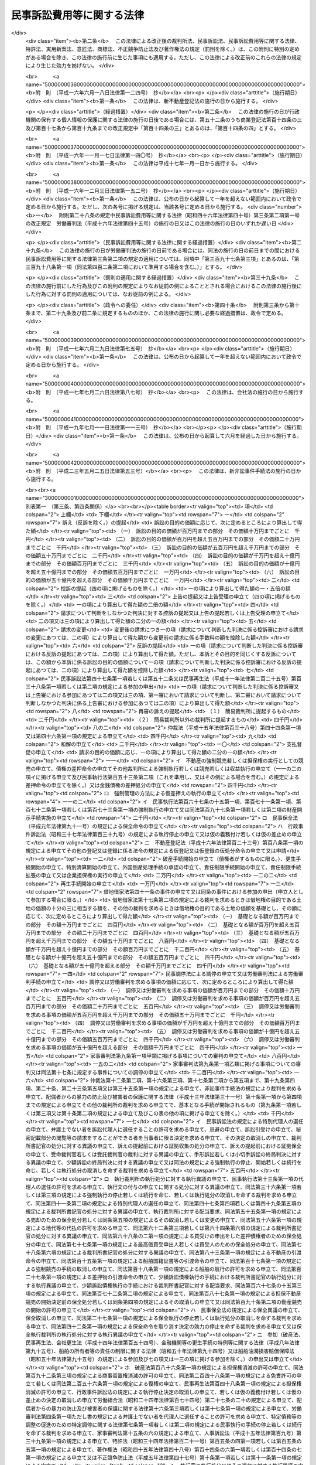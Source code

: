 .. _S46HO040:

==========================
民事訴訟費用等に関する法律
==========================

.. raw:: html
    
    
    <b>民事訴訟費用等に関する法律<br>
    （昭和四十六年四月六日法律第四十号）</b><br><br><div align="right">最終改正：平成二三年五月二五日法律第五三号</div><br><div align="right"><table width="" border="0"><tr><td><font color="RED">（最終改正までの未施行法令）</font></td></tr><tr><td><a href="/cgi-bin/idxmiseko.cgi?H_RYAKU=%8f%ba%8e%6c%98%5a%96%40%8e%6c%81%5a&amp;H_NO=%95%bd%90%ac%93%f1%8f%5c%8e%4f%94%4e%8c%dc%8c%8e%93%f1%8f%5c%8c%dc%93%fa%96%40%97%a5%91%e6%8c%dc%8f%5c%8e%4f%8d%86&amp;H_PATH=/miseko/S46HO040/H23HO053.html" target="inyo">平成二十三年五月二十五日法律第五十三号</a></td><td align="right">（未施行）</td></tr><tr></tr><tr><td align="right">　</td><td></td></tr><tr></tr></table></div><a name="0000000000000000000000000000000000000000000000000000000000000000000000000000000"></a>
    <br>
    　<a href="#1000000000001000000000000000000000000000000000000000000000000000000000000000000" target="data">第一章　総則（第一条・第二条）</a>
    <br>
    　<a href="#1000000000002000000000000000000000000000000000000000000000000000000000000000000" target="data">第二章　裁判所に納める費用</a>
    <br>
    　　<a href="#1000000000002000000001000000000000000000000000000000000000000000000000000000000" target="data">第一節　手数料（第三条―第十条）</a>
    <br>
    　　<a href="#1000000000002000000002000000000000000000000000000000000000000000000000000000000" target="data">第二節　手数料以外の費用（第十一条―第十三条の二）</a>
    <br>
    　　<a href="#1000000000002000000003000000000000000000000000000000000000000000000000000000000" target="data">第三節　費用の取立て（第十四条―第十七条）</a>
    <br>
    　<a href="#1000000000003000000000000000000000000000000000000000000000000000000000000000000" target="data">第三章　証人等に対する給付（第十八条―第二十八条の二）</a>
    <br>
    　<a href="#1000000000004000000000000000000000000000000000000000000000000000000000000000000" target="data">第四章　雑則（第二十九条・第三十条）</a>
    <br>
    　<a href="#5000000000000000000000000000000000000000000000000000000000000000000000000000000" target="data">附則</a>
    <br><p>　　　<b><a name="1000000000001000000000000000000000000000000000000000000000000000000000000000000">第一章　総則</a>
    </b>
    </p><p>
    </p><div class="arttitle"><a name="1000000000000000000000000000000000000000000000000100000000000000000000000000000">（趣旨）</a>
    </div><div class="item"><b>第一条</b>
    <a name="1000000000000000000000000000000000000000000000000100000000001000000000000000000"></a>
    　民事訴訟手続、民事執行手続、民事保全手続、行政事件訴訟手続、非訟事件手続、家事審判手続その他の裁判所における民事事件、行政事件及び家事事件に関する手続（以下「民事訴訟等」という。）の費用については、他の法令に定めるもののほか、この法律の定めるところによる。
    </div>
    
    <p>
    </p><div class="arttitle"><a name="1000000000000000000000000000000000000000000000000200000000000000000000000000000">（当事者その他の者が負担すべき民事訴訟等の費用の範囲及び額）</a>
    </div><div class="item"><b>第二条</b>
    <a name="1000000000000000000000000000000000000000000000000200000000001000000000000000000"></a>
    　<a href="/cgi-bin/idxrefer.cgi?H_FILE=%95%bd%94%aa%96%40%88%ea%81%5a%8b%e3&amp;REF_NAME=%96%af%8e%96%91%69%8f%d7%96%40&amp;ANCHOR_F=&amp;ANCHOR_T=" target="inyo">民事訴訟法</a>
    （平成八年法律第百九号）その他の民事訴訟等に関する法令の規定により当事者等（当事者又は事件の関係人をいう。第四号及び第五号を除き、以下同じ。）又はその他の者が負担すべき民事訴訟等の費用の範囲は、次の各号に掲げるものとし、その額は、それぞれ当該各号に定めるところによる。
    <div class="number"><b><a name="1000000000000000000000000000000000000000000000000200000000001000000001000000000">一</a>
    </b>
    　次条の規定による手数料<br>　　　　　　　　　　　　　　　　　その手数料の額（第九条第三項又は第五項の規定により還付される額があるときは、その額を控除した額）
    </div>
    <div class="number"><b><a name="1000000000000000000000000000000000000000000000000200000000001000000002000000000">二</a>
    </b>
    　第十一条第一項の費用<br>　　　　　　　　　　　　　　　　　その費用の額
    </div>
    <div class="number"><b><a name="1000000000000000000000000000000000000000000000000200000000001000000003000000000">三</a>
    </b>
    　<a href="/cgi-bin/idxrefer.cgi?H_FILE=%8f%ba%8e%6c%88%ea%96%40%88%ea%88%ea%88%ea&amp;REF_NAME=%8e%b7%8d%73%8a%af%96%40&amp;ANCHOR_F=&amp;ANCHOR_T=" target="inyo">執行官法</a>
    （昭和四十一年法律第百十一号）の規定による手数料及び費用<br>　　　　　　　　　　　　　　　　　その手数料及び費用の額
    </div>
    <div class="number"><b><a name="1000000000000000000000000000000000000000000000000200000000001000000004000000000">四</a>
    </b>
    　当事者等（当事者若しくは事件の関係人、その法定代理人若しくは代表者又はこれらに準ずる者をいう。以下この号及び次号において同じ。）が口頭弁論又は審問の期日その他裁判所が定めた期日に出頭するための旅費、日当及び宿泊料（親権者以外の法定代理人、法人の代表者又はこれらに準ずる者が二人以上出頭したときは、そのうちの最も低額となる一人についての旅費、日当及び宿泊料）　次に掲げるところにより算定した旅費、日当及び宿泊料の額<div class="para1"><b>イ</b>　旅費</div>
    <div class="para1"><b>（１）</b>　旅行が本邦（<a href="/cgi-bin/idxrefer.cgi?H_FILE=%8f%ba%93%f1%8c%dc%96%40%88%ea%88%ea%8e%6c&amp;REF_NAME=%8d%91%89%c6%8c%f6%96%b1%88%f5%93%99%82%cc%97%b7%94%ef%82%c9%8a%d6%82%b7%82%e9%96%40%97%a5&amp;ANCHOR_F=&amp;ANCHOR_T=" target="inyo">国家公務員等の旅費に関する法律</a>
    （昭和二十五年法律第百十四号）<a href="/cgi-bin/idxrefer.cgi?H_FILE=%8f%ba%93%f1%8c%dc%96%40%88%ea%88%ea%8e%6c&amp;REF_NAME=%91%e6%93%f1%8f%f0%91%e6%88%ea%8d%80%91%e6%8e%6c%8d%86&amp;ANCHOR_F=1000000000000000000000000000000000000000000000000200000000001000000004000000000&amp;ANCHOR_T=1000000000000000000000000000000000000000000000000200000000001000000004000000000#1000000000000000000000000000000000000000000000000200000000001000000004000000000" target="inyo">第二条第一項第四号</a>
    に規定する本邦をいう。以下同じ。）と外国（本邦以外の領域（公海を含む。）をいう。以下同じ。）との間のものを含まない場合においては、当事者等の普通裁判籍の所在地を管轄する簡易裁判所の主たる庁舎の所在する場所と出頭した場所を管轄する簡易裁判所の主たる庁舎の所在する場所との間の距離を基準として、その距離を旅行するときに通常要する交通費の額として最高裁判所が定める額（これらの場所が同一となるときは、最高裁判所が定める額）。ただし、旅行が通常の経路及び方法によるものであること並びに現に支払つた交通費の額が当該最高裁判所が定める額を超えることを明らかにする領収書、乗車券、航空機の搭乗券の控え等の文書が提出されたときは、現に支払つた交通費の額</div>
    <div class="para1"><b>（２）</b>　旅行が本邦と外国との間のものを含む場合において、当該旅行が通常の経路及び方法によるものであるときは、現に支払つた交通費の額（当該旅行が通常の経路又は方法によるものでないときは、証人に支給する旅費の例により算定した額）</div>
    <div class="para1"><b>ロ</b>　日当　出頭及びそのための旅行（通常の経路及び方法によるものに限る。）に現に要した日数に応じて、最高裁判所が定める額。ただし、旅行が通常の経路若しくは方法によるものでない場合又は本邦と外国との間のものを含む場合には、証人に支給する日当の例により算定した額</div>
    <div class="para1"><b>ハ</b>　宿泊料　出頭及びそのための旅行（通常の経路及び方法によるものに限る。）のために現に宿泊した夜数に応じて、宿泊地を区分して最高裁判所が定める額。ただし、旅行が通常の経路若しくは方法によるものでない場合又は本邦と外国との間のものを含む場合には、証人に支給する宿泊料の例により算定した額</div>
     
    </div>
    <div class="number"><b><a name="1000000000000000000000000000000000000000000000000200000000001000000005000000000">五</a>
    </b>
    　代理人（法定代理人及び特別代理人を除く。以下この号において同じ。）が前号に規定する期日に出頭した場合（当事者等が出頭命令又は呼出しを受けない期日に出頭した場合を除く。）における旅費、日当及び宿泊料（代理人が二人以上出頭したときは、そのうちの最も低額となる一人についての旅費、日当及び宿泊料）<br>　　　　　　　　　　　　　　　　　前号の例により算定した額。ただし、当事者等が出頭した場合における旅費、日当及び宿泊料の額として裁判所が相当と認める額を超えることができない。
    </div>
    <div class="number"><b><a name="1000000000000000000000000000000000000000000000000200000000001000000006000000000">六</a>
    </b>
    　訴状その他の申立書、準備書面、書証の写し、訳文等の書類（当該民事訴訟等の資料とされたものに限る。）の作成及び提出の費用<br>　　　　　　　　　　　　　　　　　事件一件につき、事件の種類、当事者等の数並びに書類の種類及び通数（事件の記録が電磁的記録で作成されている場合にあつては、当該電磁的記録に記録された情報の内容を書面に出力したときのその通数）を基準として、通常要する書類の作成及び提出の費用の額として最高裁判所が定める額
    </div>
    <div class="number"><b><a name="1000000000000000000000000000000000000000000000000200000000001000000007000000000">七</a>
    </b>
    　官庁その他の公の団体又は公証人から前号の書類の交付を受けるために要する費用<br>　　　　　　　　　　　　　　　　　当該官庁等に支払うべき手数料の額に交付一回につき第一種郵便物の最低料金の二倍の額の範囲内において最高裁判所が定める額を加えた額
    </div>
    <div class="number"><b><a name="1000000000000000000000000000000000000000000000000200000000001000000008000000000">八</a>
    </b>
    　第六号の訳文の翻訳料<br>　　　　　　　　　　　　　　　　　用紙一枚につき最高裁判所が定める額
    </div>
    <div class="number"><b><a name="1000000000000000000000000000000000000000000000000200000000001000000009000000000">九</a>
    </b>
    　文書又は物（裁判所が取り調べたものに限る。）を裁判所に送付した費用<br>　　　　　　　　　　　　　　　　　通常の方法により送付した場合における実費の額
    </div>
    <div class="number"><b><a name="1000000000000000000000000000000000000000000000000200000000001000000010000000000">十</a>
    </b>
    　民事訴訟等に関する法令の規定により裁判所が選任を命じた場合において当事者等が選任した弁護士又は裁判所が選任した弁護士に支払つた報酬及び費用<br>　　　　　　　　　　　　　　　　　裁判所が相当と認める額
    </div>
    <div class="number"><b><a name="1000000000000000000000000000000000000000000000000200000000001000000011000000000">十一</a>
    </b>
    　裁判所が嘱託する登記又は登録につき納める登録免許税<br>　　　　　　　　　　　　　　　　　その登録免許税の額
    </div>
    <div class="number"><b><a name="1000000000000000000000000000000000000000000000000200000000001000000012000000000">十二</a>
    </b>
    　強制執行の申立て若しくは配当要求のための債務名義の正本の交付、執行文の付与又は<a href="/cgi-bin/idxrefer.cgi?H_FILE=%8f%ba%8c%dc%8e%6c%96%40%8e%6c&amp;REF_NAME=%96%af%8e%96%8e%b7%8d%73%96%40&amp;ANCHOR_F=&amp;ANCHOR_T=" target="inyo">民事執行法</a>
    （昭和五十四年法律第四号）<a href="/cgi-bin/idxrefer.cgi?H_FILE=%8f%ba%8c%dc%8e%6c%96%40%8e%6c&amp;REF_NAME=%91%e6%93%f1%8f%5c%8b%e3%8f%f0&amp;ANCHOR_F=1000000000000000000000000000000000000000000000002900000000000000000000000000000&amp;ANCHOR_T=1000000000000000000000000000000000000000000000002900000000000000000000000000000#1000000000000000000000000000000000000000000000002900000000000000000000000000000" target="inyo">第二十九条</a>
    の規定により送達すべき書類の交付を受けるために要する費用<br>　　　　　　　　　　　　　　　　　裁判所その他の官庁又は公証人に支払うべき手数料の額に交付又は付与一回につき第一種郵便物の最低料金の二倍の額に書留料を加えた額の範囲内において最高裁判所が定める額を加えた額
    </div>
    <div class="number"><b><a name="1000000000000000000000000000000000000000000000000200000000001000000013000000000">十三</a>
    </b>
    　<a href="/cgi-bin/idxrefer.cgi?H_FILE=%96%be%8e%6c%88%ea%96%40%8c%dc%8e%4f&amp;REF_NAME=%8c%f6%8f%d8%90%6c%96%40&amp;ANCHOR_F=&amp;ANCHOR_T=" target="inyo">公証人法</a>
    （明治四十一年法律第五十三号）<a href="/cgi-bin/idxrefer.cgi?H_FILE=%96%be%8e%6c%88%ea%96%40%8c%dc%8e%4f&amp;REF_NAME=%91%e6%8c%dc%8f%5c%8e%b5%8f%f0%83%6d%93%f1&amp;ANCHOR_F=1000000000000000000000000000000000000000000000005700200000000000000000000000000&amp;ANCHOR_T=1000000000000000000000000000000000000000000000005700200000000000000000000000000#1000000000000000000000000000000000000000000000005700200000000000000000000000000" target="inyo">第五十七条ノ二</a>
    の規定により公証人がする書類の送達のために要する費用<br>　　　　　　　　　　　　　　　　　公証人に支払うべき手数料及び送達に要する料金の額
    </div>
    <div class="number"><b><a name="1000000000000000000000000000000000000000000000000200000000001000000014000000000">十四</a>
    </b>
    　第十二号の交付若しくは付与を受け、又は前号の送達を申し立てるために裁判所以外の官庁又は公証人に提出すべき書類で官庁等の作成に係るものの交付を受けるために要する費用<br>　　　　　　　　　　　　　　　　　第七号の例により算定した費用の額
    </div>
    <div class="number"><b><a name="1000000000000000000000000000000000000000000000000200000000001000000015000000000">十五</a>
    </b>
    　裁判所が支払うものを除き、強制執行、仮差押えの執行又は担保権の実行（その例による競売を含む。）に関する法令の定めるところにより裁判所が選任した管理人又は管財人が受ける報酬及び費用<br>　　　　　　　　　　　　　　　　　当該法令の規定により裁判所が定める額
    </div>
    <div class="number"><b><a name="1000000000000000000000000000000000000000000000000200000000001000000016000000000">十六</a>
    </b>
    　差押債権者が<a href="/cgi-bin/idxrefer.cgi?H_FILE=%8f%ba%8c%dc%8e%6c%96%40%8e%6c&amp;REF_NAME=%96%af%8e%96%8e%b7%8d%73%96%40%91%e6%8c%dc%8f%5c%98%5a%8f%f0%91%e6%88%ea%8d%80&amp;ANCHOR_F=1000000000000000000000000000000000000000000000005600000000001000000000000000000&amp;ANCHOR_T=1000000000000000000000000000000000000000000000005600000000001000000000000000000#1000000000000000000000000000000000000000000000005600000000001000000000000000000" target="inyo">民事執行法第五十六条第一項</a>
    （これを準用し、又はその例による場合を含む。）の許可を得て支払つた地代又は借賃<br>　　　　　　　　　　　　　　　　　その地代又は借賃の額
    </div>
    <div class="number"><b><a name="1000000000000000000000000000000000000000000000000200000000001000000017000000000">十七</a>
    </b>
    　第二十八条の二第一項の費用<br>　　　　　　　　　　　　　　　　　同項の規定により算定した額
    </div>
    <div class="number"><b><a name="1000000000000000000000000000000000000000000000000200000000001000000018000000000">十八</a>
    </b>
    　<a href="/cgi-bin/idxrefer.cgi?H_FILE=%96%be%93%f1%8b%e3%96%40%94%aa%8b%e3&amp;REF_NAME=%96%af%96%40&amp;ANCHOR_F=&amp;ANCHOR_T=" target="inyo">民法</a>
    （明治二十九年法律第八十九号）<a href="/cgi-bin/idxrefer.cgi?H_FILE=%96%be%93%f1%8b%e3%96%40%94%aa%8b%e3&amp;REF_NAME=%91%e6%8e%4f%95%53%94%aa%8f%5c%8c%dc%8f%f0&amp;ANCHOR_F=1000000000000000000000000000000000000000000000038500000000000000000000000000000&amp;ANCHOR_T=1000000000000000000000000000000000000000000000038500000000000000000000000000000#1000000000000000000000000000000000000000000000038500000000000000000000000000000" target="inyo">第三百八十五条</a>
    （<a href="/cgi-bin/idxrefer.cgi?H_FILE=%96%be%93%f1%8b%e3%96%40%94%aa%8b%e3&amp;REF_NAME=%93%af%96%40&amp;ANCHOR_F=&amp;ANCHOR_T=" target="inyo">同法</a>
    その他の法令において準用する場合を含む。）の規定による通知を書面でした場合の通知の費用<br>　　　　　　　　　　　　　　　　　通知一回につき第一種郵便物の最低料金に書留料を加えた額の範囲内において最高裁判所が定める額
    </div>
    </div>
    
    
    <p>　　　<b><a name="1000000000002000000000000000000000000000000000000000000000000000000000000000000">第二章　裁判所に納める費用</a>
    </b>
    </p><p>　　　　<b><a name="1000000000002000000001000000000000000000000000000000000000000000000000000000000">第一節　手数料</a>
    </b>
    </p><p>
    </p><div class="arttitle"><a name="1000000000000000000000000000000000000000000000000300000000000000000000000000000">（申立ての手数料）</a>
    </div><div class="item"><b>第三条</b>
    <a name="1000000000000000000000000000000000000000000000000300000000001000000000000000000"></a>
    　別表第一の上欄に掲げる申立てをするには、申立ての区分に応じ、それぞれ同表の下欄に掲げる額の手数料を納めなければならない。
    </div>
    <div class="item"><b><a name="1000000000000000000000000000000000000000000000000300000000002000000000000000000">２</a>
    </b>
    　次の各号に掲げる場合には、当該各号の申立てをした者は、訴えを提起する場合の手数料の額から当該申立てについて納めた手数料の額を控除した額の手数料を納めなければならない。
    <div class="number"><b><a name="1000000000000000000000000000000000000000000000000300000000002000000001000000000">一</a>
    </b>
    　<a href="/cgi-bin/idxrefer.cgi?H_FILE=%95%bd%94%aa%96%40%88%ea%81%5a%8b%e3&amp;REF_NAME=%96%af%8e%96%91%69%8f%d7%96%40%91%e6%93%f1%95%53%8e%b5%8f%5c%8c%dc%8f%f0%91%e6%93%f1%8d%80&amp;ANCHOR_F=1000000000000000000000000000000000000000000000027500000000002000000000000000000&amp;ANCHOR_T=1000000000000000000000000000000000000000000000027500000000002000000000000000000#1000000000000000000000000000000000000000000000027500000000002000000000000000000" target="inyo">民事訴訟法第二百七十五条第二項</a>
    又は<a href="/cgi-bin/idxrefer.cgi?H_FILE=%95%bd%94%aa%96%40%88%ea%81%5a%8b%e3&amp;REF_NAME=%91%e6%8e%4f%95%53%8b%e3%8f%5c%8c%dc%8f%f0&amp;ANCHOR_F=1000000000000000000000000000000000000000000000039500000000000000000000000000000&amp;ANCHOR_T=1000000000000000000000000000000000000000000000039500000000000000000000000000000#1000000000000000000000000000000000000000000000039500000000000000000000000000000" target="inyo">第三百九十五条</a>
    若しくは<a href="/cgi-bin/idxrefer.cgi?H_FILE=%95%bd%94%aa%96%40%88%ea%81%5a%8b%e3&amp;REF_NAME=%91%e6%8e%4f%95%53%8b%e3%8f%5c%94%aa%8f%f0%91%e6%88%ea%8d%80&amp;ANCHOR_F=1000000000000000000000000000000000000000000000039800000000001000000000000000000&amp;ANCHOR_T=1000000000000000000000000000000000000000000000039800000000001000000000000000000#1000000000000000000000000000000000000000000000039800000000001000000000000000000" target="inyo">第三百九十八条第一項</a>
    （<a href="/cgi-bin/idxrefer.cgi?H_FILE=%95%bd%94%aa%96%40%88%ea%81%5a%8b%e3&amp;REF_NAME=%93%af%96%40%91%e6%8e%6c%95%53%93%f1%8f%f0%91%e6%93%f1%8d%80&amp;ANCHOR_F=1000000000000000000000000000000000000000000000040200000000002000000000000000000&amp;ANCHOR_T=1000000000000000000000000000000000000000000000040200000000002000000000000000000#1000000000000000000000000000000000000000000000040200000000002000000000000000000" target="inyo">同法第四百二条第二項</a>
    において準用する場合を含む。）の規定により和解又は支払督促の申立ての時に訴えの提起があつたものとみなされたとき。
    </div>
    <div class="number"><b><a name="1000000000000000000000000000000000000000000000000300000000002000000002000000000">二</a>
    </b>
    　<a href="/cgi-bin/idxrefer.cgi?H_FILE=%95%bd%88%ea%98%5a%96%40%8e%6c%8c%dc&amp;REF_NAME=%98%4a%93%ad%90%52%94%bb%96%40&amp;ANCHOR_F=&amp;ANCHOR_T=" target="inyo">労働審判法</a>
    （平成十六年法律第四十五号）<a href="/cgi-bin/idxrefer.cgi?H_FILE=%95%bd%88%ea%98%5a%96%40%8e%6c%8c%dc&amp;REF_NAME=%91%e6%93%f1%8f%5c%93%f1%8f%f0%91%e6%88%ea%8d%80&amp;ANCHOR_F=1000000000000000000000000000000000000000000000002200000000001000000000000000000&amp;ANCHOR_T=1000000000000000000000000000000000000000000000002200000000001000000000000000000#1000000000000000000000000000000000000000000000002200000000001000000000000000000" target="inyo">第二十二条第一項</a>
    （<a href="/cgi-bin/idxrefer.cgi?H_FILE=%95%bd%88%ea%98%5a%96%40%8e%6c%8c%dc&amp;REF_NAME=%93%af%96%40%91%e6%93%f1%8f%5c%8e%4f%8f%f0%91%e6%93%f1%8d%80&amp;ANCHOR_F=1000000000000000000000000000000000000000000000002300000000002000000000000000000&amp;ANCHOR_T=1000000000000000000000000000000000000000000000002300000000002000000000000000000#1000000000000000000000000000000000000000000000002300000000002000000000000000000" target="inyo">同法第二十三条第二項</a>
    及び<a href="/cgi-bin/idxrefer.cgi?H_FILE=%95%bd%88%ea%98%5a%96%40%8e%6c%8c%dc&amp;REF_NAME=%91%e6%93%f1%8f%5c%8e%6c%8f%f0%91%e6%93%f1%8d%80&amp;ANCHOR_F=1000000000000000000000000000000000000000000000002400000000002000000000000000000&amp;ANCHOR_T=1000000000000000000000000000000000000000000000002400000000002000000000000000000#1000000000000000000000000000000000000000000000002400000000002000000000000000000" target="inyo">第二十四条第二項</a>
    において準用する場合を含む。）の規定により労働審判手続の申立ての時に訴えの提起があつたものとみなされたとき。
    </div>
    </div>
    <div class="item"><b><a name="1000000000000000000000000000000000000000000000000300000000003000000000000000000">３</a>
    </b>
    　一の判決に対して上告の提起及び上告受理の申立てをする場合において、その主張する利益が共通であるときは、その限度において、その一方について納めた手数料は、他の一方についても納めたものとみなす。一の決定又は命令に対して<a href="/cgi-bin/idxrefer.cgi?H_FILE=%95%bd%94%aa%96%40%88%ea%81%5a%8b%e3&amp;REF_NAME=%96%af%8e%96%91%69%8f%d7%96%40%91%e6%8e%4f%95%53%8e%4f%8f%5c%98%5a%8f%f0%91%e6%88%ea%8d%80&amp;ANCHOR_F=1000000000000000000000000000000000000000000000033600000000001000000000000000000&amp;ANCHOR_T=1000000000000000000000000000000000000000000000033600000000001000000000000000000#1000000000000000000000000000000000000000000000033600000000001000000000000000000" target="inyo">民事訴訟法第三百三十六条第一項</a>
    （これを準用し、又はその例による場合を含む。）の規定による抗告の提起及び<a href="/cgi-bin/idxrefer.cgi?H_FILE=%95%bd%94%aa%96%40%88%ea%81%5a%8b%e3&amp;REF_NAME=%93%af%96%40%91%e6%8e%4f%95%53%8e%4f%8f%5c%8e%b5%8f%f0%91%e6%93%f1%8d%80&amp;ANCHOR_F=1000000000000000000000000000000000000000000000033700000000002000000000000000000&amp;ANCHOR_T=1000000000000000000000000000000000000000000000033700000000002000000000000000000#1000000000000000000000000000000000000000000000033700000000002000000000000000000" target="inyo">同法第三百三十七条第二項</a>
    （これを準用し、又はその例による場合を含む。）の規定による抗告の許可の申立てをする場合も、同様とする。
    </div>
    <div class="item"><b><a name="1000000000000000000000000000000000000000000000000300000000004000000000000000000">４</a>
    </b>
    　<a href="/cgi-bin/idxrefer.cgi?H_FILE=%95%bd%88%ea%98%5a%96%40%8e%b5%8c%dc&amp;REF_NAME=%94%6a%8e%59%96%40&amp;ANCHOR_F=&amp;ANCHOR_T=" target="inyo">破産法</a>
    （平成十六年法律第七十五号）<a href="/cgi-bin/idxrefer.cgi?H_FILE=%95%bd%88%ea%98%5a%96%40%8e%b5%8c%dc&amp;REF_NAME=%91%e6%93%f1%95%53%8e%6c%8f%5c%94%aa%8f%f0%91%e6%8e%6c%8d%80&amp;ANCHOR_F=1000000000000000000000000000000000000000000000024800000000004000000000000000000&amp;ANCHOR_T=1000000000000000000000000000000000000000000000024800000000004000000000000000000#1000000000000000000000000000000000000000000000024800000000004000000000000000000" target="inyo">第二百四十八条第四項</a>
    本文の規定により破産手続開始の申立てと同時に免責許可の申立てをしたものとみなされたときは、当該破産手続開始の申立てをした者は、免責許可の申立ての手数料をも納めなければならない。
    </div>
    
    <p>
    </p><div class="arttitle"><a name="1000000000000000000000000000000000000000000000000400000000000000000000000000000">（訴訟の目的の価額等）</a>
    </div><div class="item"><b>第四条</b>
    <a name="1000000000000000000000000000000000000000000000000400000000001000000000000000000"></a>
    　別表第一において手数料の額の算出の基礎とされている訴訟の目的の価額は、<a href="/cgi-bin/idxrefer.cgi?H_FILE=%95%bd%94%aa%96%40%88%ea%81%5a%8b%e3&amp;REF_NAME=%96%af%8e%96%91%69%8f%d7%96%40%91%e6%94%aa%8f%f0%91%e6%88%ea%8d%80&amp;ANCHOR_F=1000000000000000000000000000000000000000000000000800000000001000000000000000000&amp;ANCHOR_T=1000000000000000000000000000000000000000000000000800000000001000000000000000000#1000000000000000000000000000000000000000000000000800000000001000000000000000000" target="inyo">民事訴訟法第八条第一項</a>
    及び<a href="/cgi-bin/idxrefer.cgi?H_FILE=%95%bd%94%aa%96%40%88%ea%81%5a%8b%e3&amp;REF_NAME=%91%e6%8b%e3%8f%f0&amp;ANCHOR_F=1000000000000000000000000000000000000000000000000900000000000000000000000000000&amp;ANCHOR_T=1000000000000000000000000000000000000000000000000900000000000000000000000000000#1000000000000000000000000000000000000000000000000900000000000000000000000000000" target="inyo">第九条</a>
    の規定により算定する。
    </div>
    <div class="item"><b><a name="1000000000000000000000000000000000000000000000000400000000002000000000000000000">２</a>
    </b>
    　財産権上の請求でない請求に係る訴えについては、訴訟の目的の価額は、百六十万円とみなす。<br>　財産権上の請求に係る訴えで訴訟の目的の価額を算定することが極めて困難なものについても、同様とする。
    </div>
    <div class="item"><b><a name="1000000000000000000000000000000000000000000000000400000000003000000000000000000">３</a>
    </b>
    　一の訴えにより財産権上の請求でない請求とその原因である事実から生ずる財産権上の請求とをあわせてするときは、多額である訴訟の目的の価額による。
    </div>
    <div class="item"><b><a name="1000000000000000000000000000000000000000000000000400000000004000000000000000000">４</a>
    </b>
    　第一項の規定は、別表第一の一〇の項の手数料の額の算出の基礎とされている価額について準用する。
    </div>
    <div class="item"><b><a name="1000000000000000000000000000000000000000000000000400000000005000000000000000000">５</a>
    </b>
    　<a href="/cgi-bin/idxrefer.cgi?H_FILE=%95%bd%94%aa%96%40%88%ea%81%5a%8b%e3&amp;REF_NAME=%96%af%8e%96%91%69%8f%d7%96%40%91%e6%8b%e3%8f%f0%91%e6%88%ea%8d%80&amp;ANCHOR_F=1000000000000000000000000000000000000000000000000900000000001000000000000000000&amp;ANCHOR_T=1000000000000000000000000000000000000000000000000900000000001000000000000000000#1000000000000000000000000000000000000000000000000900000000001000000000000000000" target="inyo">民事訴訟法第九条第一項</a>
    の規定は、別表第一の一三の項の手数料の額の算出の基礎とされている額について準用する。
    </div>
    <div class="item"><b><a name="1000000000000000000000000000000000000000000000000400000000006000000000000000000">６</a>
    </b>
    　第一項及び第三項の規定は、別表第一の一四の項の手数料の額の算出の基礎とされている価額について準用する。
    </div>
    <div class="item"><b><a name="1000000000000000000000000000000000000000000000000400000000007000000000000000000">７</a>
    </b>
    　前項の価額は、これを算定することができないか又は極めて困難であるときは、百六十万円とみなす。
    </div>
    
    <p>
    </p><div class="arttitle"><a name="1000000000000000000000000000000000000000000000000500000000000000000000000000000">（手数料を納めたものとみなす場合）</a>
    </div><div class="item"><b>第五条</b>
    <a name="1000000000000000000000000000000000000000000000000500000000001000000000000000000"></a>
    　<a href="/cgi-bin/idxrefer.cgi?H_FILE=%95%bd%94%aa%96%40%88%ea%81%5a%8b%e3&amp;REF_NAME=%96%af%8e%96%91%69%8f%d7%96%40%91%e6%8e%4f%95%53%8c%dc%8f%5c%8c%dc%8f%f0%91%e6%93%f1%8d%80&amp;ANCHOR_F=1000000000000000000000000000000000000000000000035500000000002000000000000000000&amp;ANCHOR_T=1000000000000000000000000000000000000000000000035500000000002000000000000000000#1000000000000000000000000000000000000000000000035500000000002000000000000000000" target="inyo">民事訴訟法第三百五十五条第二項</a>
    （第三百六十七条第二項において準用する場合を含む。）、<a href="/cgi-bin/idxrefer.cgi?H_FILE=%8f%ba%93%f1%98%5a%96%40%93%f1%93%f1%93%f1&amp;REF_NAME=%96%af%8e%96%92%b2%92%e2%96%40&amp;ANCHOR_F=&amp;ANCHOR_T=" target="inyo">民事調停法</a>
    （昭和二十六年法律第二百二十二号）<a href="/cgi-bin/idxrefer.cgi?H_FILE=%8f%ba%93%f1%98%5a%96%40%93%f1%93%f1%93%f1&amp;REF_NAME=%91%e6%8f%5c%8b%e3%8f%f0&amp;ANCHOR_F=1000000000000000000000000000000000000000000000001900000000000000000000000000000&amp;ANCHOR_T=1000000000000000000000000000000000000000000000001900000000000000000000000000000#1000000000000000000000000000000000000000000000001900000000000000000000000000000" target="inyo">第十九条</a>
    （<a href="/cgi-bin/idxrefer.cgi?H_FILE=%95%bd%88%ea%88%ea%96%40%88%ea%8c%dc%94%aa&amp;REF_NAME=%93%c1%92%e8%8d%c2%96%b1%93%99%82%cc%92%b2%90%ae%82%cc%91%a3%90%69%82%cc%82%bd%82%df%82%cc%93%c1%92%e8%92%b2%92%e2%82%c9%8a%d6%82%b7%82%e9%96%40%97%a5&amp;ANCHOR_F=&amp;ANCHOR_T=" target="inyo">特定債務等の調整の促進のための特定調停に関する法律</a>
    （平成十一年法律第百五十八号）<a href="/cgi-bin/idxrefer.cgi?H_FILE=%95%bd%88%ea%88%ea%96%40%88%ea%8c%dc%94%aa&amp;REF_NAME=%91%e6%8f%5c%94%aa%8f%f0%91%e6%93%f1%8d%80&amp;ANCHOR_F=1000000000000000000000000000000000000000000000001800000000002000000000000000000&amp;ANCHOR_T=1000000000000000000000000000000000000000000000001800000000002000000000000000000#1000000000000000000000000000000000000000000000001800000000002000000000000000000" target="inyo">第十八条第二項</a>
    （第十九条において準用する場合を含む。）において準用する場合を含む。）又は<a href="/cgi-bin/idxrefer.cgi?H_FILE=%8f%ba%93%f1%93%f1%96%40%88%ea%8c%dc%93%f1&amp;REF_NAME=%89%c6%8e%96%90%52%94%bb%96%40&amp;ANCHOR_F=&amp;ANCHOR_T=" target="inyo">家事審判法</a>
    （昭和二十二年法律第百五十二号）<a href="/cgi-bin/idxrefer.cgi?H_FILE=%8f%ba%93%f1%93%f1%96%40%88%ea%8c%dc%93%f1&amp;REF_NAME=%91%e6%93%f1%8f%5c%98%5a%8f%f0%91%e6%93%f1%8d%80&amp;ANCHOR_F=1000000000000000000000000000000000000000000000002600000000002000000000000000000&amp;ANCHOR_T=1000000000000000000000000000000000000000000000002600000000002000000000000000000#1000000000000000000000000000000000000000000000002600000000002000000000000000000" target="inyo">第二十六条第二項</a>
    の訴えの提起の手数料については、前の訴えの提起又は調停の申立てについて納めた手数料の額に相当する額は、納めたものとみなす。
    </div>
    <div class="item"><b><a name="1000000000000000000000000000000000000000000000000500000000002000000000000000000">２</a>
    </b>
    　前項の規定は、<a href="/cgi-bin/idxrefer.cgi?H_FILE=%8f%ba%93%f1%98%5a%96%40%93%f1%93%f1%93%f1&amp;REF_NAME=%96%af%8e%96%92%b2%92%e2%96%40%91%e6%8f%5c%8e%6c%8f%f0&amp;ANCHOR_F=1000000000000000000000000000000000000000000000001400000000000000000000000000000&amp;ANCHOR_T=1000000000000000000000000000000000000000000000001400000000000000000000000000000#1000000000000000000000000000000000000000000000001400000000000000000000000000000" target="inyo">民事調停法第十四条</a>
    （第十五条において準用する場合を含む。）の規定により調停事件が終了し、又は<a href="/cgi-bin/idxrefer.cgi?H_FILE=%8f%ba%93%f1%98%5a%96%40%93%f1%93%f1%93%f1&amp;REF_NAME=%93%af%96%40%91%e6%8f%5c%94%aa%8f%f0%91%e6%93%f1%8d%80&amp;ANCHOR_F=1000000000000000000000000000000000000000000000001800000000002000000000000000000&amp;ANCHOR_T=1000000000000000000000000000000000000000000000001800000000002000000000000000000#1000000000000000000000000000000000000000000000001800000000002000000000000000000" target="inyo">同法第十八条第二項</a>
    の規定により調停に代わる決定が効力を失つた場合において、調停の申立人がその旨の通知を受けた日から二週間以内に調停の目的となつた請求についてする<a href="/cgi-bin/idxrefer.cgi?H_FILE=%95%bd%8e%4f%96%40%8b%e3%81%5a&amp;REF_NAME=%8e%d8%92%6e%8e%d8%89%c6%96%40&amp;ANCHOR_F=&amp;ANCHOR_T=" target="inyo">借地借家法</a>
    （平成三年法律第九十号）<a href="/cgi-bin/idxrefer.cgi?H_FILE=%95%bd%8e%4f%96%40%8b%e3%81%5a&amp;REF_NAME=%91%e6%8f%5c%8e%b5%8f%f0%91%e6%88%ea%8d%80&amp;ANCHOR_F=1000000000000000000000000000000000000000000000001700000000001000000000000000000&amp;ANCHOR_T=1000000000000000000000000000000000000000000000001700000000001000000000000000000#1000000000000000000000000000000000000000000000001700000000001000000000000000000" target="inyo">第十七条第一項</a>
    、第二項若しくは第五項（第十八条第三項において準用する場合を含む。）、第十八条第一項、第十九条第一項（同条第七項において準用する場合を含む。）又は第二十条第一項（同条第五項において準用する場合を含む。）の規定による申立ての手数料について準用する。
    </div>
    
    <p>
    </p><div class="arttitle"><a name="1000000000000000000000000000000000000000000000000600000000000000000000000000000">（手数料未納の申立て）</a>
    </div><div class="item"><b>第六条</b>
    <a name="1000000000000000000000000000000000000000000000000600000000001000000000000000000"></a>
    　手数料を納めなければならない申立てでその納付がないものは、不適法な申立てとする。
    </div>
    
    <p>
    </p><div class="arttitle"><a name="1000000000000000000000000000000000000000000000000700000000000000000000000000000">（裁判所書記官が保管する記録の閲覧、謄写等の手数料）</a>
    </div><div class="item"><b>第七条</b>
    <a name="1000000000000000000000000000000000000000000000000700000000001000000000000000000"></a>
    　別表第二の上欄に掲げる事項の手数料は、同表の下欄に掲げる額とする。
    </div>
    
    <p>
    </p><div class="arttitle"><a name="1000000000000000000000000000000000000000000000000800000000000000000000000000000">（納付の方法）</a>
    </div><div class="item"><b>第八条</b>
    <a name="1000000000000000000000000000000000000000000000000800000000001000000000000000000"></a>
    　手数料は、訴状その他の申立書又は申立ての趣意を記載した調書に収入印紙をはつて納めなければならない。ただし、最高裁判所規則で定める場合には、最高裁判所規則で定めるところにより、現金をもつて納めることができる。
    </div>
    
    <p>
    </p><div class="arttitle"><a name="1000000000000000000000000000000000000000000000000900000000000000000000000000000">（過納手数料の還付等）</a>
    </div><div class="item"><b>第九条</b>
    <a name="1000000000000000000000000000000000000000000000000900000000001000000000000000000"></a>
    　手数料が過大に納められた場合においては、裁判所は、申立てにより、決定で、過大に納められた手数料の額に相当する金額の金銭を還付しなければならない。
    </div>
    <div class="item"><b><a name="1000000000000000000000000000000000000000000000000900000000002000000000000000000">２</a>
    </b>
    　前項の規定にかかわらず、支払督促若しくは差押処分の申立ての手数料又は別表第二の上欄に掲げる事項の手数料が過大に納められた場合の還付は、申立てにより、裁判所書記官が行う。
    </div>
    <div class="item"><b><a name="1000000000000000000000000000000000000000000000000900000000003000000000000000000">３</a>
    </b>
    　次の各号に掲げる申立てについてそれぞれ当該各号に定める事由が生じた場合においては、裁判所は、申立てにより、決定で、納められた手数料の額（第五条の規定により納めたものとみなされた額を除く。）から納めるべき手数料の額（同条の規定により納めたものとみなされた額を除くものとし、<a href="/cgi-bin/idxrefer.cgi?H_FILE=%95%bd%94%aa%96%40%88%ea%81%5a%8b%e3&amp;REF_NAME=%96%af%8e%96%91%69%8f%d7%96%40%91%e6%8b%e3%8f%f0%91%e6%88%ea%8d%80&amp;ANCHOR_F=1000000000000000000000000000000000000000000000000900000000001000000000000000000&amp;ANCHOR_T=1000000000000000000000000000000000000000000000000900000000001000000000000000000#1000000000000000000000000000000000000000000000000900000000001000000000000000000" target="inyo">民事訴訟法第九条第一項</a>
    に規定する合算が行われた場合における数個の請求の一に係る手数料にあつては、各請求の価額に応じて案分して得た額）の二分の一の額（その額が四千円に満たないときは、四千円）を控除した金額の金銭を還付しなければならない。
    <div class="number"><b><a name="1000000000000000000000000000000000000000000000000900000000003000000001000000000">一</a>
    </b>
    　訴え若しくは控訴の提起又は<a href="/cgi-bin/idxrefer.cgi?H_FILE=%95%bd%94%aa%96%40%88%ea%81%5a%8b%e3&amp;REF_NAME=%96%af%8e%96%91%69%8f%d7%96%40%91%e6%8e%6c%8f%5c%8e%b5%8f%f0%91%e6%88%ea%8d%80&amp;ANCHOR_F=1000000000000000000000000000000000000000000000004700000000001000000000000000000&amp;ANCHOR_T=1000000000000000000000000000000000000000000000004700000000001000000000000000000#1000000000000000000000000000000000000000000000004700000000001000000000000000000" target="inyo">民事訴訟法第四十七条第一項</a>
    若しくは<a href="/cgi-bin/idxrefer.cgi?H_FILE=%95%bd%94%aa%96%40%88%ea%81%5a%8b%e3&amp;REF_NAME=%91%e6%8c%dc%8f%5c%93%f1%8f%f0%91%e6%88%ea%8d%80&amp;ANCHOR_F=1000000000000000000000000000000000000000000000005200000000001000000000000000000&amp;ANCHOR_T=1000000000000000000000000000000000000000000000005200000000001000000000000000000#1000000000000000000000000000000000000000000000005200000000001000000000000000000" target="inyo">第五十二条第一項</a>
    の規定若しくはこれらの規定の例による参加の申出<br>　　　　　　　　　　　　　　　　　口頭弁論を経ない却下の裁判の確定又は最初にすべき口頭弁論の期日の終了前における取下げ
    </div>
    <div class="number"><b><a name="1000000000000000000000000000000000000000000000000900000000003000000002000000000">二</a>
    </b>
    　<a href="/cgi-bin/idxrefer.cgi?H_FILE=%8f%ba%93%f1%98%5a%96%40%93%f1%93%f1%93%f1&amp;REF_NAME=%96%af%8e%96%92%b2%92%e2%96%40&amp;ANCHOR_F=&amp;ANCHOR_T=" target="inyo">民事調停法</a>
    による調停の申立て<br>　　　　　　　　　　　　　　　　　却下の裁判の確定又は最初にすべき調停の期日の終了前における取下げ
    </div>
    <div class="number"><b><a name="1000000000000000000000000000000000000000000000000900000000003000000003000000000">三</a>
    </b>
    　<a href="/cgi-bin/idxrefer.cgi?H_FILE=%95%bd%88%ea%98%5a%96%40%8e%6c%8c%dc&amp;REF_NAME=%98%4a%93%ad%90%52%94%bb%96%40&amp;ANCHOR_F=&amp;ANCHOR_T=" target="inyo">労働審判法</a>
    による労働審判手続の申立て　　却下の裁判の確定又は最初にすべき労働審判手続の期日の終了前における取下げ
    </div>
    <div class="number"><b><a name="1000000000000000000000000000000000000000000000000900000000003000000004000000000">四</a>
    </b>
    　<a href="/cgi-bin/idxrefer.cgi?H_FILE=%95%bd%8e%4f%96%40%8b%e3%81%5a&amp;REF_NAME=%8e%d8%92%6e%8e%d8%89%c6%96%40%91%e6%8e%6c%8f%5c%88%ea%8f%f0&amp;ANCHOR_F=1000000000000000000000000000000000000000000000004100000000000000000000000000000&amp;ANCHOR_T=1000000000000000000000000000000000000000000000004100000000000000000000000000000#1000000000000000000000000000000000000000000000004100000000000000000000000000000" target="inyo">借地借家法第四十一条</a>
    の事件の申立て、<a href="/cgi-bin/idxrefer.cgi?H_FILE=%95%bd%8e%4f%96%40%8b%e3%81%5a&amp;REF_NAME=%93%af%8f%f0&amp;ANCHOR_F=1000000000000000000000000000000000000000000000004100000000000000000000000000000&amp;ANCHOR_T=1000000000000000000000000000000000000000000000004100000000000000000000000000000#1000000000000000000000000000000000000000000000004100000000000000000000000000000" target="inyo">同条</a>
    の事件における参加の申出（申立人として参加する場合に限る。）又はその申立て若しくは申出についての裁判に対する抗告（次号に掲げるものを除く。）の提起<br>　　　　　　　　　　　　　　　　　却下の裁判の確定又は最初にすべき審問の期日の終了前における取下げ
    </div>
    <div class="number"><b><a name="1000000000000000000000000000000000000000000000000900000000003000000005000000000">五</a>
    </b>
    　上告の提起若しくは上告受理の申立て又は前号の申立て若しくは申出についての裁判に対する<a href="/cgi-bin/idxrefer.cgi?H_FILE=%95%bd%8e%4f%96%40%8b%e3%81%5a&amp;REF_NAME=%8e%d8%92%6e%8e%d8%89%c6%96%40%91%e6%8e%6c%8f%5c%93%f1%8f%f0%91%e6%88%ea%8d%80&amp;ANCHOR_F=1000000000000000000000000000000000000000000000004200000000001000000000000000000&amp;ANCHOR_T=1000000000000000000000000000000000000000000000004200000000001000000000000000000#1000000000000000000000000000000000000000000000004200000000001000000000000000000" target="inyo">借地借家法第四十二条第一項</a>
    において準用する<a href="/cgi-bin/idxrefer.cgi?H_FILE=%96%be%8e%4f%88%ea%96%40%88%ea%8e%6c&amp;REF_NAME=%94%f1%8f%d7%8e%96%8c%8f%8e%e8%91%b1%96%40&amp;ANCHOR_F=&amp;ANCHOR_T=" target="inyo">非訟事件手続法</a>
    （明治三十一年法律第十四号）<a href="/cgi-bin/idxrefer.cgi?H_FILE=%96%be%8e%4f%88%ea%96%40%88%ea%8e%6c&amp;REF_NAME=%91%e6%93%f1%8f%5c%8c%dc%8f%f0&amp;ANCHOR_F=1000000000000000000000000000000000000000000000002500000000000000000000000000000&amp;ANCHOR_T=1000000000000000000000000000000000000000000000002500000000000000000000000000000#1000000000000000000000000000000000000000000000002500000000000000000000000000000" target="inyo">第二十五条</a>
    において準用する<a href="/cgi-bin/idxrefer.cgi?H_FILE=%95%bd%94%aa%96%40%88%ea%81%5a%8b%e3&amp;REF_NAME=%96%af%8e%96%91%69%8f%d7%96%40%91%e6%8e%4f%95%53%8e%4f%8f%5c%8f%f0&amp;ANCHOR_F=1000000000000000000000000000000000000000000000033000000000000000000000000000000&amp;ANCHOR_T=1000000000000000000000000000000000000000000000033000000000000000000000000000000#1000000000000000000000000000000000000000000000033000000000000000000000000000000" target="inyo">民事訴訟法第三百三十条</a>
    若しくは<a href="/cgi-bin/idxrefer.cgi?H_FILE=%95%bd%94%aa%96%40%88%ea%81%5a%8b%e3&amp;REF_NAME=%91%e6%8e%4f%95%53%8e%4f%8f%5c%98%5a%8f%f0%91%e6%88%ea%8d%80&amp;ANCHOR_F=1000000000000000000000000000000000000000000000033600000000001000000000000000000&amp;ANCHOR_T=1000000000000000000000000000000000000000000000033600000000001000000000000000000#1000000000000000000000000000000000000000000000033600000000001000000000000000000" target="inyo">第三百三十六条第一項</a>
    の規定による抗告の提起若しくは<a href="/cgi-bin/idxrefer.cgi?H_FILE=%95%bd%94%aa%96%40%88%ea%81%5a%8b%e3&amp;REF_NAME=%91%e6%8e%4f%95%53%8e%4f%8f%5c%8e%b5%8f%f0%91%e6%93%f1%8d%80&amp;ANCHOR_F=1000000000000000000000000000000000000000000000033700000000002000000000000000000&amp;ANCHOR_T=1000000000000000000000000000000000000000000000033700000000002000000000000000000#1000000000000000000000000000000000000000000000033700000000002000000000000000000" target="inyo">第三百三十七条第二項</a>
    の規定による抗告の許可の申立て<br>　　　　　　　　　　　　　　　　　原裁判所（抗告の許可の申立てにあつては、その申立てを受けた裁判所。以下この号において同じ。）における却下の裁判の確定又は原裁判所が上告裁判所若しくは抗告裁判所に事件を送付する前における取下げ
    </div>
    </div>
    <div class="item"><b><a name="1000000000000000000000000000000000000000000000000900000000004000000000000000000">４</a>
    </b>
    　前項の規定は、数個の請求の一部について同項各号に定める事由が生じた場合において、既に納めた手数料の全部又は一部がなお係属する請求についても納められたものであるときは、その限度においては、適用しない。同項第五号に掲げる申立てについて同号に定める事由が生じた場合において、既に納めた手数料の全部又は一部がなお係属する他の同号に掲げる申立てについても納められたものであるときも、その限度において、同様とする。
    </div>
    <div class="item"><b><a name="1000000000000000000000000000000000000000000000000900000000005000000000000000000">５</a>
    </b>
    　支払督促の申立てについて、却下の処分の確定又は支払督促の送達前における取下げがあつた場合においては、裁判所書記官は、申立てにより、第三項の規定に準じて算出した金額の金銭を還付しなければならない。ただし、前項前段に規定する場合には、その限度においては、この限りでない。
    </div>
    <div class="item"><b><a name="1000000000000000000000000000000000000000000000000900000000006000000000000000000">６</a>
    </b>
    　第一項から第三項まで及び前項の申立ては、一の手数料に係る申立ての申立人が二人以上ある場合においては、当該各申立人がすることができる。
    </div>
    <div class="item"><b><a name="1000000000000000000000000000000000000000000000000900000000007000000000000000000">７</a>
    </b>
    　第一項から第三項まで及び第五項の申立ては、その申立てをすることができる事由が生じた日から五年以内にしなければならない。
    </div>
    <div class="item"><b><a name="1000000000000000000000000000000000000000000000000900000000008000000000000000000">８</a>
    </b>
    　第二項又は第五項の申立てについてされた裁判所書記官の処分に対しては、その告知を受けた日から一週間の不変期間内に、その裁判所書記官の所属する裁判所に異議を申し立てることができる。
    </div>
    <div class="item"><b><a name="1000000000000000000000000000000000000000000000000900000000009000000000000000000">９</a>
    </b>
    　第一項若しくは第三項の申立て又は前項の規定による異議の申立てについてされた決定に対しては、即時抗告をすることができる。
    </div>
    <div class="item"><b><a name="1000000000000000000000000000000000000000000000000900000000010000000000000000000">１０</a>
    </b>
    　第一項から第三項まで及び第五項の申立て並びにその申立てについての裁判又は裁判所書記官の処分並びに第八項の規定による異議の申立て及びその異議の申立てについての裁判に関しては、その性質に反しない限り、<a href="/cgi-bin/idxrefer.cgi?H_FILE=%96%be%8e%4f%88%ea%96%40%88%ea%8e%6c&amp;REF_NAME=%94%f1%8f%d7%8e%96%8c%8f%8e%e8%91%b1%96%40%91%e6%88%ea%95%d2&amp;ANCHOR_F=1001000000000000000000000000000000000000000000000000000000000000000000000000000&amp;ANCHOR_T=1001000000000000000000000000000000000000000000000000000000000000000000000000000#1001000000000000000000000000000000000000000000000000000000000000000000000000000" target="inyo">非訟事件手続法第一編</a>
    の規定を準用する。ただし、<a href="/cgi-bin/idxrefer.cgi?H_FILE=%96%be%8e%4f%88%ea%96%40%88%ea%8e%6c&amp;REF_NAME=%93%af%96%40%91%e6%8f%5c%8c%dc%8f%f0&amp;ANCHOR_F=1000000000000000000000000000000000000000000000001500000000000000000000000000000&amp;ANCHOR_T=1000000000000000000000000000000000000000000000001500000000000000000000000000000#1000000000000000000000000000000000000000000000001500000000000000000000000000000" target="inyo">同法第十五条</a>
    及び<a href="/cgi-bin/idxrefer.cgi?H_FILE=%96%be%8e%4f%88%ea%96%40%88%ea%8e%6c&amp;REF_NAME=%91%e6%8e%4f%8f%5c%93%f1%8f%f0&amp;ANCHOR_F=1000000000000000000000000000000000000000000000003200000000000000000000000000000&amp;ANCHOR_T=1000000000000000000000000000000000000000000000003200000000000000000000000000000#1000000000000000000000000000000000000000000000003200000000000000000000000000000" target="inyo">第三十二条</a>
    の規定は、この限りでない。
    </div>
    
    <p>
    </p><div class="arttitle"><a name="1000000000000000000000000000000000000000000000001000000000000000000000000000000">（再使用証明）</a>
    </div><div class="item"><b>第十条</b>
    <a name="1000000000000000000000000000000000000000000000001000000000001000000000000000000"></a>
    　前条第一項から第三項まで及び第五項の申立てにおいて、第八条の規定により納めた収入印紙を当該裁判所における他の手数料の納付について再使用したい旨の申出があつたときは、金銭による還付に代えて、還付の日から一年以内に限り再使用をすることができる旨の裁判所書記官の証明を付して還付すべき金額に相当する収入印紙を交付することができる。
    </div>
    <div class="item"><b><a name="1000000000000000000000000000000000000000000000001000000000002000000000000000000">２</a>
    </b>
    　前項の証明の付された収入印紙の交付を受けた者が、同項の証明に係る期間内に、当該収入印紙を提出してその額に相当する金額の金銭の還付を受けたい旨の申立てをしたときは、同項の裁判所は、決定で、当該収入印紙の額に相当する金額の金銭を還付しなければならない。
    </div>
    <div class="item"><b><a name="1000000000000000000000000000000000000000000000001000000000003000000000000000000">３</a>
    </b>
    　前条第九項及び第十項の規定は、前項の決定について準用する。
    </div>
    
    
    <p>　　　　<b><a name="1000000000002000000002000000000000000000000000000000000000000000000000000000000">第二節　手数料以外の費用</a>
    </b>
    </p><p>
    </p><div class="arttitle"><a name="1000000000000000000000000000000000000000000000001100000000000000000000000000000">（納付義務）</a>
    </div><div class="item"><b>第十一条</b>
    <a name="1000000000000000000000000000000000000000000000001100000000001000000000000000000"></a>
    　次に掲げる金額は、費用として、当事者等が納めるものとする。
    <div class="number"><b><a name="1000000000000000000000000000000000000000000000001100000000001000000001000000000">一</a>
    </b>
    　裁判所が証拠調べ、書類の送達その他の民事訴訟等における手続上の行為をするため必要な次章に定める給付その他の給付に相当する金額
    </div>
    <div class="number"><b><a name="1000000000000000000000000000000000000000000000001100000000001000000002000000000">二</a>
    </b>
    　証拠調べ又は調停事件以外の民事事件若しくは行政事件における事実の調査その他の行為を裁判所外でする場合に必要な裁判官及び裁判所書記官の旅費及び宿泊料で、証人の例により算定したものに相当する金額
    </div>
    </div>
    <div class="item"><b><a name="1000000000000000000000000000000000000000000000001100000000002000000000000000000">２</a>
    </b>
    　前項の費用を納めるべき当事者等は、他の法令に別段の定めがある場合を除き、申立てによつてする行為に係る費用についてはその申立人とし、職権でする行為に係る費用については裁判所が定める者とする。
    </div>
    
    <p>
    </p><div class="arttitle"><a name="1000000000000000000000000000000000000000000000001200000000000000000000000000000">（予納義務）</a>
    </div><div class="item"><b>第十二条</b>
    <a name="1000000000000000000000000000000000000000000000001200000000001000000000000000000"></a>
    　前条第一項の費用を要する行為については、他の法律に別段の定めがある場合及び最高裁判所が定める場合を除き、裁判所は、当事者等にその費用の概算額を予納させなければならない。
    </div>
    <div class="item"><b><a name="1000000000000000000000000000000000000000000000001200000000002000000000000000000">２</a>
    </b>
    　裁判所は、前項の規定により予納を命じた場合においてその予納がないときは、当該費用を要する行為を行なわないことができる。
    </div>
    
    <p>
    </p><div class="arttitle"><a name="1000000000000000000000000000000000000000000000001300000000000000000000000000000">（郵便切手等による予納）</a>
    </div><div class="item"><b>第十三条</b>
    <a name="1000000000000000000000000000000000000000000000001300000000001000000000000000000"></a>
    　裁判所は、郵便物の料金又は<a href="/cgi-bin/idxrefer.cgi?H_FILE=%95%bd%88%ea%8e%6c%96%40%8b%e3%8b%e3&amp;REF_NAME=%96%af%8a%d4%8e%96%8b%c6%8e%d2%82%c9%82%e6%82%e9%90%4d%8f%91%82%cc%91%97%92%42%82%c9%8a%d6%82%b7%82%e9%96%40%97%a5&amp;ANCHOR_F=&amp;ANCHOR_T=" target="inyo">民間事業者による信書の送達に関する法律</a>
    （平成十四年法律第九十九号）<a href="/cgi-bin/idxrefer.cgi?H_FILE=%95%bd%88%ea%8e%6c%96%40%8b%e3%8b%e3&amp;REF_NAME=%91%e6%93%f1%8f%f0%91%e6%98%5a%8d%80&amp;ANCHOR_F=1000000000000000000000000000000000000000000000000200000000006000000000000000000&amp;ANCHOR_T=1000000000000000000000000000000000000000000000000200000000006000000000000000000#1000000000000000000000000000000000000000000000000200000000006000000000000000000" target="inyo">第二条第六項</a>
    に規定する一般信書便事業者若しくは<a href="/cgi-bin/idxrefer.cgi?H_FILE=%95%bd%88%ea%8e%6c%96%40%8b%e3%8b%e3&amp;REF_NAME=%93%af%8f%f0%91%e6%8b%e3%8d%80&amp;ANCHOR_F=1000000000000000000000000000000000000000000000000200000000009000000000000000000&amp;ANCHOR_T=1000000000000000000000000000000000000000000000000200000000009000000000000000000#1000000000000000000000000000000000000000000000000200000000009000000000000000000" target="inyo">同条第九項</a>
    に規定する特定信書便事業者の提供する<a href="/cgi-bin/idxrefer.cgi?H_FILE=%95%bd%88%ea%8e%6c%96%40%8b%e3%8b%e3&amp;REF_NAME=%93%af%8f%f0%91%e6%93%f1%8d%80&amp;ANCHOR_F=1000000000000000000000000000000000000000000000000200000000002000000000000000000&amp;ANCHOR_T=1000000000000000000000000000000000000000000000000200000000002000000000000000000#1000000000000000000000000000000000000000000000000200000000002000000000000000000" target="inyo">同条第二項</a>
    に規定する信書便の役務に関する料金に充てるための費用に限り、金銭に代えて郵便切手又は最高裁判所が定めるこれに類する証票（以下「郵便切手等」という。）で予納させることができる。
    </div>
    
    <p>
    </p><div class="arttitle"><a name="1000000000000000000000000000000000000000000000001300200000000000000000000000000">（裁判所書記官が行う手続に係る費用に関する特例）</a>
    </div><div class="item"><b>第十三条の二</b>
    <a name="1000000000000000000000000000000000000000000000001300200000001000000000000000000"></a>
    　次に掲げる手続で裁判所書記官が行うものに係る費用についての第十一条第二項及び前二条の規定の適用については、これらの規定中「裁判所」とあるのは、「裁判所書記官」とする。
    <div class="number"><b><a name="1000000000000000000000000000000000000000000000001300200000001000000001000000000">一</a>
    </b>
    　督促手続
    </div>
    <div class="number"><b><a name="1000000000000000000000000000000000000000000000001300200000001000000002000000000">二</a>
    </b>
    　訴訟費用又は和解の費用の負担の額を定める手続
    </div>
    <div class="number"><b><a name="1000000000000000000000000000000000000000000000001300200000001000000003000000000">三</a>
    </b>
    　<a href="/cgi-bin/idxrefer.cgi?H_FILE=%8f%ba%8c%dc%8e%6c%96%40%8e%6c&amp;REF_NAME=%96%af%8e%96%8e%b7%8d%73%96%40%91%e6%8e%6c%8f%5c%93%f1%8f%f0%91%e6%8e%6c%8d%80&amp;ANCHOR_F=1000000000000000000000000000000000000000000000004200000000004000000000000000000&amp;ANCHOR_T=1000000000000000000000000000000000000000000000004200000000004000000000000000000#1000000000000000000000000000000000000000000000004200000000004000000000000000000" target="inyo">民事執行法第四十二条第四項</a>
    に規定する執行費用及び返還すべき金銭の額を定める手続
    </div>
    <div class="number"><b><a name="1000000000000000000000000000000000000000000000001300200000001000000004000000000">四</a>
    </b>
    　少額訴訟債権執行（<a href="/cgi-bin/idxrefer.cgi?H_FILE=%8f%ba%8c%dc%8e%6c%96%40%8e%6c&amp;REF_NAME=%96%af%8e%96%8e%b7%8d%73%96%40%91%e6%95%53%98%5a%8f%5c%8e%b5%8f%f0%82%cc%93%f1%91%e6%93%f1%8d%80&amp;ANCHOR_F=1000000000000000000000000000000000000000000000016700200000002000000000000000000&amp;ANCHOR_T=1000000000000000000000000000000000000000000000016700200000002000000000000000000#1000000000000000000000000000000000000000000000016700200000002000000000000000000" target="inyo">民事執行法第百六十七条の二第二項</a>
    に規定する少額訴訟債権執行をいう。以下同じ。）の手続
    </div>
    </div>
    
    
    <p>　　　　<b><a name="1000000000002000000003000000000000000000000000000000000000000000000000000000000">第三節　費用の取立て</a>
    </b>
    </p><p>
    </p><div class="arttitle"><a name="1000000000000000000000000000000000000000000000001400000000000000000000000000000">（裁判により費用の負担を命ぜられた者からの取立て等）</a>
    </div><div class="item"><b>第十四条</b>
    <a name="1000000000000000000000000000000000000000000000001400000000001000000000000000000"></a>
    　第十一条第一項の費用で予納がないものは、裁判、裁判上の和解、調停若しくは労働審判によりこれを負担することとされた者又は民事訴訟等に関する法令の規定により費用を負担すべき者から取り立てることができる。
    </div>
    
    <p>
    </p><div class="arttitle"><a name="1000000000000000000000000000000000000000000000001500000000000000000000000000000">（予納がない場合の費用の取立て）</a>
    </div><div class="item"><b>第十五条</b>
    <a name="1000000000000000000000000000000000000000000000001500000000001000000000000000000"></a>
    　前条の費用の取立てについては、第十一条第二項の規定により費用を納めるべき者に対する場合にあつては記録の存する裁判所の決定により、その他の者に対する場合にあつては第一審の裁判所の決定により、<a href="/cgi-bin/idxrefer.cgi?H_FILE=%8f%ba%8c%dc%8e%6c%96%40%8e%6c&amp;REF_NAME=%96%af%8e%96%8e%b7%8d%73%96%40&amp;ANCHOR_F=&amp;ANCHOR_T=" target="inyo">民事執行法</a>
    その他強制執行の手続に関する法令の規定に従い強制執行をすることができる。この決定は、執行力のある債務名義と同一の効力を有する。
    </div>
    <div class="item"><b><a name="1000000000000000000000000000000000000000000000001500000000002000000000000000000">２</a>
    </b>
    　第九条第九項及び第十項の規定は、前項の決定について準用する。
    </div>
    
    <p>
    </p><div class="arttitle"><a name="1000000000000000000000000000000000000000000000001600000000000000000000000000000">（訴訟上の救助により納付を猶予された費用の取立て）</a>
    </div><div class="item"><b>第十六条</b>
    <a name="1000000000000000000000000000000000000000000000001600000000001000000000000000000"></a>
    　<a href="/cgi-bin/idxrefer.cgi?H_FILE=%95%bd%94%aa%96%40%88%ea%81%5a%8b%e3&amp;REF_NAME=%96%af%8e%96%91%69%8f%d7%96%40%91%e6%94%aa%8f%5c%8e%4f%8f%f0%91%e6%8e%4f%8d%80&amp;ANCHOR_F=1000000000000000000000000000000000000000000000008300000000003000000000000000000&amp;ANCHOR_T=1000000000000000000000000000000000000000000000008300000000003000000000000000000#1000000000000000000000000000000000000000000000008300000000003000000000000000000" target="inyo">民事訴訟法第八十三条第三項</a>
    又は<a href="/cgi-bin/idxrefer.cgi?H_FILE=%95%bd%94%aa%96%40%88%ea%81%5a%8b%e3&amp;REF_NAME=%91%e6%94%aa%8f%5c%8e%6c%8f%f0&amp;ANCHOR_F=1000000000000000000000000000000000000000000000008400000000000000000000000000000&amp;ANCHOR_T=1000000000000000000000000000000000000000000000008400000000000000000000000000000#1000000000000000000000000000000000000000000000008400000000000000000000000000000" target="inyo">第八十四条</a>
    の規定による費用の支払を命ずる裁判は、強制執行に関しては、執行力のある債務名義と同一の効力を有する。
    </div>
    <div class="item"><b><a name="1000000000000000000000000000000000000000000000001600000000002000000000000000000">２</a>
    </b>
    　<a href="/cgi-bin/idxrefer.cgi?H_FILE=%95%bd%94%aa%96%40%88%ea%81%5a%8b%e3&amp;REF_NAME=%96%af%8e%96%91%69%8f%d7%96%40%91%e6%94%aa%8f%5c%8c%dc%8f%f0&amp;ANCHOR_F=1000000000000000000000000000000000000000000000008500000000000000000000000000000&amp;ANCHOR_T=1000000000000000000000000000000000000000000000008500000000000000000000000000000#1000000000000000000000000000000000000000000000008500000000000000000000000000000" target="inyo">民事訴訟法第八十五条</a>
    前段の規定による費用の取立てについては、前条の規定を準用する。
    </div>
    
    <p>
    </p><div class="arttitle"><a name="1000000000000000000000000000000000000000000000001700000000000000000000000000000">（準用）</a>
    </div><div class="item"><b>第十七条</b>
    <a name="1000000000000000000000000000000000000000000000001700000000001000000000000000000"></a>
    　<a href="/cgi-bin/idxrefer.cgi?H_FILE=%95%bd%94%aa%96%40%88%ea%81%5a%8b%e3&amp;REF_NAME=%96%af%8e%96%91%69%8f%d7%96%40&amp;ANCHOR_F=&amp;ANCHOR_T=" target="inyo">民事訴訟法</a>
    以外の法令において準用する<a href="/cgi-bin/idxrefer.cgi?H_FILE=%95%bd%94%aa%96%40%88%ea%81%5a%8b%e3&amp;REF_NAME=%93%af%96%40&amp;ANCHOR_F=&amp;ANCHOR_T=" target="inyo">同法</a>
    の規定により救助を受け納付を猶予された費用の取立てについては、前条の規定を準用する。
    </div>
    
    
    
    <p>　　　<b><a name="1000000000003000000000000000000000000000000000000000000000000000000000000000000">第三章　証人等に対する給付</a>
    </b>
    </p><p>
    </p><div class="arttitle"><a name="1000000000000000000000000000000000000000000000001800000000000000000000000000000">（証人の旅費の請求等）</a>
    </div><div class="item"><b>第十八条</b>
    <a name="1000000000000000000000000000000000000000000000001800000000001000000000000000000"></a>
    　証人、鑑定人及び通訳人は、旅費、日当及び宿泊料を請求することができる。ただし、正当な理由がなく、宣誓又は証言、鑑定若しくは通訳を拒んだ者は、この限りでない。
    </div>
    <div class="item"><b><a name="1000000000000000000000000000000000000000000000001800000000002000000000000000000">２</a>
    </b>
    　鑑定人及び通訳人は、鑑定料又は通訳料を請求し、及び鑑定又は通訳に必要な費用の支払又は償還を受けることができる。
    </div>
    <div class="item"><b><a name="1000000000000000000000000000000000000000000000001800000000003000000000000000000">３</a>
    </b>
    　証人、鑑定人及び通訳人は、あらかじめ旅費、日当、宿泊料又は前項の費用の支払を受けた場合において、正当な理由がなく、出頭せず、又は宣誓、証言、鑑定若しくは通訳を拒んだときは、その支払を受けた金額を返納しなければならない。
    </div>
    
    <p>
    </p><div class="arttitle"><a name="1000000000000000000000000000000000000000000000001900000000000000000000000000000">（説明者の旅費の請求等）</a>
    </div><div class="item"><b>第十九条</b>
    <a name="1000000000000000000000000000000000000000000000001900000000001000000000000000000"></a>
    　<a href="/cgi-bin/idxrefer.cgi?H_FILE=%95%bd%94%aa%96%40%88%ea%81%5a%8b%e3&amp;REF_NAME=%96%af%8e%96%91%69%8f%d7%96%40%91%e6%93%f1%95%53%8f%5c%94%aa%8f%f0%91%e6%93%f1%8d%80&amp;ANCHOR_F=1000000000000000000000000000000000000000000000021800000000002000000000000000000&amp;ANCHOR_T=1000000000000000000000000000000000000000000000021800000000002000000000000000000#1000000000000000000000000000000000000000000000021800000000002000000000000000000" target="inyo">民事訴訟法第二百十八条第二項</a>
    （これを準用し、又はその例による場合を含む。）又は<a href="/cgi-bin/idxrefer.cgi?H_FILE=%8f%ba%8e%6c%8c%dc%96%40%88%ea%81%5a%94%aa&amp;REF_NAME=%8c%f6%8a%51%95%b4%91%88%8f%88%97%9d%96%40&amp;ANCHOR_F=&amp;ANCHOR_T=" target="inyo">公害紛争処理法</a>
    （昭和四十五年法律第百八号）<a href="/cgi-bin/idxrefer.cgi?H_FILE=%8f%ba%8e%6c%8c%dc%96%40%88%ea%81%5a%94%aa&amp;REF_NAME=%91%e6%8e%6c%8f%5c%93%f1%8f%f0%82%cc%8e%4f%8f%5c%93%f1%91%e6%93%f1%8d%80&amp;ANCHOR_F=1000000000000000000000000000000000000000000000004203200000002000000000000000000&amp;ANCHOR_T=1000000000000000000000000000000000000000000000004203200000002000000000000000000#1000000000000000000000000000000000000000000000004203200000002000000000000000000" target="inyo">第四十二条の三十二第二項</a>
    の規定による説明者、<a href="/cgi-bin/idxrefer.cgi?H_FILE=%95%bd%94%aa%96%40%88%ea%81%5a%8b%e3&amp;REF_NAME=%96%af%8e%96%91%69%8f%d7%96%40%91%e6%95%53%94%aa%8f%5c%8e%b5%8f%f0%91%e6%88%ea%8d%80&amp;ANCHOR_F=1000000000000000000000000000000000000000000000018700000000001000000000000000000&amp;ANCHOR_T=1000000000000000000000000000000000000000000000018700000000001000000000000000000#1000000000000000000000000000000000000000000000018700000000001000000000000000000" target="inyo">民事訴訟法第百八十七条第一項</a>
    （これを準用し、又はその例による場合を含む。）の規定による審尋をした参考人及び事実の調査のために裁判所から期日に出頭すべき旨の呼出しを受けた者は、旅費、日当及び宿泊料を請求することができる。
    </div>
    
    <p>
    </p><div class="arttitle"><a name="1000000000000000000000000000000000000000000000002000000000000000000000000000000">（調査の嘱託をした場合の報酬の支給等）</a>
    </div><div class="item"><b>第二十条</b>
    <a name="1000000000000000000000000000000000000000000000002000000000001000000000000000000"></a>
    　民事訴訟等に関する法令の規定により調査を嘱託し、報告を求め、又は鑑定若しくは専門的な知識経験に基づく意見の陳述を嘱託したときは、請求により、報酬及び必要な費用を支給する。民事訴訟等に関する法令の規定により保管人、管理人若しくは評価人を任命し、又は換価その他の行為を命じたときも、他の法令に別段の定めがある場合を除き、同様とする。
    </div>
    <div class="item"><b><a name="1000000000000000000000000000000000000000000000002000000000002000000000000000000">２</a>
    </b>
    　<a href="/cgi-bin/idxrefer.cgi?H_FILE=%95%bd%94%aa%96%40%88%ea%81%5a%8b%e3&amp;REF_NAME=%96%af%8e%96%91%69%8f%d7%96%40%91%e6%95%53%8e%4f%8f%5c%93%f1%8f%f0%82%cc%8e%6c%91%e6%88%ea%8d%80%91%e6%88%ea%8d%86&amp;ANCHOR_F=1000000000000000000000000000000000000000000000013200400000001000000001000000000&amp;ANCHOR_T=1000000000000000000000000000000000000000000000013200400000001000000001000000000#1000000000000000000000000000000000000000000000013200400000001000000001000000000" target="inyo">民事訴訟法第百三十二条の四第一項第一号</a>
    の規定により文書（<a href="/cgi-bin/idxrefer.cgi?H_FILE=%95%bd%94%aa%96%40%88%ea%81%5a%8b%e3&amp;REF_NAME=%93%af%96%40%91%e6%93%f1%95%53%8e%4f%8f%5c%88%ea%8f%f0&amp;ANCHOR_F=1000000000000000000000000000000000000000000000023100000000000000000000000000000&amp;ANCHOR_T=1000000000000000000000000000000000000000000000023100000000000000000000000000000#1000000000000000000000000000000000000000000000023100000000000000000000000000000" target="inyo">同法第二百三十一条</a>
    に規定する物件を含む。）の送付を嘱託したときは、請求により、当該文書の写しの作成に必要な費用を支給する。
    </div>
    <div class="item"><b><a name="1000000000000000000000000000000000000000000000002000000000003000000000000000000">３</a>
    </b>
    　第十八条第三項の規定は、前二項の費用について準用する。
    </div>
    
    <p>
    </p><div class="arttitle"><a name="1000000000000000000000000000000000000000000000002100000000000000000000000000000">（旅費の種類及び額）</a>
    </div><div class="item"><b>第二十一条</b>
    <a name="1000000000000000000000000000000000000000000000002100000000001000000000000000000"></a>
    　旅費は、鉄道賃、船賃、路程賃及び航空賃の四種とし、鉄道賃は鉄道の便のある区間の陸路旅行に、船賃は船舶の便のある区間の水路旅行に、路程賃は鉄道の便のない区間の陸路旅行又は船舶の便のない区間の水路旅行に、航空賃は航空機を利用すべき特別の事由がある場合における航空旅行について支給する。
    </div>
    <div class="item"><b><a name="1000000000000000000000000000000000000000000000002100000000002000000000000000000">２</a>
    </b>
    　鉄道賃及び船賃は旅行区間の路程に応ずる旅客運賃（はしけ賃及びさん橋賃を含むものとし、運賃に等級を設ける線路又は船舶による旅行の場合には、運賃の等級を三階級に区分するものについては中級以下で裁判所が相当と認める等級の、運賃の等級を二階級に区分するものについては裁判所が相当と認める等級の運賃）、急行料金（特別急行列車を運行する線路のある区間の旅行で片道百キロメートル以上のものには特別急行料金、普通急行列車又は準急行列車を運行する線路のある区間の旅行で片道五十キロメートル以上のものには普通急行料金又は準急行料金）並びに裁判所が支給を相当と認める特別車両料金及び特別船室料金並びに座席指定料金（座席指定料金を徴する普通急行列車を運行する線路のある区間の旅行で片道百キロメートル以上のもの又は座席指定料金を徴する船舶を運行する航路のある区間の旅行の場合の座席指定料金に限る。）によつて、路程賃は最高裁判所が定める額の範囲内において裁判所が定める額によつて、航空賃は現に支払つた旅客運賃によつて、それぞれ算定する。
    </div>
    
    <p>
    </p><div class="arttitle"><a name="1000000000000000000000000000000000000000000000002200000000000000000000000000000">（日当の支給基準及び額）</a>
    </div><div class="item"><b>第二十二条</b>
    <a name="1000000000000000000000000000000000000000000000002200000000001000000000000000000"></a>
    　日当は、出頭又は取調べ及びそれらのための旅行（以下「出頭等」という。）に必要な日数に応じて支給する。
    </div>
    <div class="item"><b><a name="1000000000000000000000000000000000000000000000002200000000002000000000000000000">２</a>
    </b>
    　日当の額は、最高裁判所が定める額の範囲内において、裁判所が定める。
    </div>
    
    <p>
    </p><div class="arttitle"><a name="1000000000000000000000000000000000000000000000002300000000000000000000000000000">（宿泊料の支給基準及び額）</a>
    </div><div class="item"><b>第二十三条</b>
    <a name="1000000000000000000000000000000000000000000000002300000000001000000000000000000"></a>
    　宿泊料は、出頭等に必要な夜数に応じて支給する。
    </div>
    <div class="item"><b><a name="1000000000000000000000000000000000000000000000002300000000002000000000000000000">２</a>
    </b>
    　宿泊料の額は、最高裁判所が宿泊地を区分して定める額の範囲内において、裁判所が定める。
    </div>
    
    <p>
    </p><div class="arttitle"><a name="1000000000000000000000000000000000000000000000002400000000000000000000000000000">（本邦と外国との間の旅行に係る旅費等の額）</a>
    </div><div class="item"><b>第二十四条</b>
    <a name="1000000000000000000000000000000000000000000000002400000000001000000000000000000"></a>
    　本邦と外国との間の旅行に係る旅費、日当及び宿泊料の額については、前三条に規定する基準を参酌して、裁判所が相当と認めるところによる。
    </div>
    
    <p>
    </p><div class="arttitle"><a name="1000000000000000000000000000000000000000000000002500000000000000000000000000000">（旅費等の計算）</a>
    </div><div class="item"><b>第二十五条</b>
    <a name="1000000000000000000000000000000000000000000000002500000000001000000000000000000"></a>
    　旅費（航空賃を除く。）並びに日当及び宿泊料の計算上の旅行日数は、最も経済的な通常の経路及び方法によつて旅行した場合の例により計算する。ただし、天災その他やむを得ない事情により最も経済的な通常の経路又は方法によつて旅行し難い場合には、その現によつた経路及び方法によつて計算する。
    </div>
    
    <p>
    </p><div class="arttitle"><a name="1000000000000000000000000000000000000000000000002600000000000000000000000000000">（鑑定料の額等）</a>
    </div><div class="item"><b>第二十六条</b>
    <a name="1000000000000000000000000000000000000000000000002600000000001000000000000000000"></a>
    　第十八条第二項又は第二十条第一項若しくは第二項の規定により支給すべき鑑定料、通訳料、報酬及び費用の額は、裁判所が相当と認めるところによる。
    </div>
    
    <p>
    </p><div class="arttitle"><a name="1000000000000000000000000000000000000000000000002700000000000000000000000000000">（請求の期限）</a>
    </div><div class="item"><b>第二十七条</b>
    <a name="1000000000000000000000000000000000000000000000002700000000001000000000000000000"></a>
    　この章に定める旅費、日当、宿泊料、鑑定料その他の給付は、判決によつて事件が完結する場合においてはその判決があるまでに、判決によらないで事件が完結する場合においてはその完結の日から二月を経過した日までに請求しないときは、支給しない。ただし、やむを得ない事由によりその期限内に請求することができなかつたときは、その事由が消滅した日から二週間以内に請求した場合に限り、支給する。
    </div>
    
    <p>
    </p><div class="arttitle"><a name="1000000000000000000000000000000000000000000000002800000000000000000000000000000">（裁判官の権限）</a>
    </div><div class="item"><b>第二十八条</b>
    <a name="1000000000000000000000000000000000000000000000002800000000001000000000000000000"></a>
    　受命裁判官、受託裁判官又はその他の裁判官が証人尋問その他の手続を行なう場合には、この章の規定による給付に関し裁判所が定めるべき事項は、当該裁判官が定める。ただし、当該裁判官が自ら定めることが相当でないと認めるときは、この限りでない。
    </div>
    
    <p>
    </p><div class="arttitle"><a name="1000000000000000000000000000000000000000000000002800200000000000000000000000000">（第三債務者の供託の費用の請求等）</a>
    </div><div class="item"><b>第二十八条の二</b>
    <a name="1000000000000000000000000000000000000000000000002800200000001000000000000000000"></a>
    　<a href="/cgi-bin/idxrefer.cgi?H_FILE=%8f%ba%8c%dc%8e%6c%96%40%8e%6c&amp;REF_NAME=%96%af%8e%96%8e%b7%8d%73%96%40%91%e6%95%53%8c%dc%8f%5c%98%5a%8f%f0%91%e6%93%f1%8d%80&amp;ANCHOR_F=1000000000000000000000000000000000000000000000015600000000002000000000000000000&amp;ANCHOR_T=1000000000000000000000000000000000000000000000015600000000002000000000000000000#1000000000000000000000000000000000000000000000015600000000002000000000000000000" target="inyo">民事執行法第百五十六条第二項</a>
    又は<a href="/cgi-bin/idxrefer.cgi?H_FILE=%8f%ba%8e%4f%93%f1%96%40%8b%e3%8e%6c&amp;REF_NAME=%91%d8%94%5b%8f%88%95%aa%82%c6%8b%ad%90%a7%8e%b7%8d%73%93%99%82%c6%82%cc%8e%e8%91%b1%82%cc%92%b2%90%ae%82%c9%8a%d6%82%b7%82%e9%96%40%97%a5&amp;ANCHOR_F=&amp;ANCHOR_T=" target="inyo">滞納処分と強制執行等との手続の調整に関する法律</a>
    （昭和三十二年法律第九十四号）<a href="/cgi-bin/idxrefer.cgi?H_FILE=%8f%ba%8e%4f%93%f1%96%40%8b%e3%8e%6c&amp;REF_NAME=%91%e6%8e%4f%8f%5c%98%5a%8f%f0%82%cc%98%5a%91%e6%88%ea%8d%80&amp;ANCHOR_F=1000000000000000000000000000000000000000000000003600600000001000000000000000000&amp;ANCHOR_T=1000000000000000000000000000000000000000000000003600600000001000000000000000000#1000000000000000000000000000000000000000000000003600600000001000000000000000000" target="inyo">第三十六条の六第一項</a>
    （これらを準用し、又はその例による場合を含む。）の規定により供託した第三債務者は、次の各号に掲げる費用を請求することができるものとし、その額は、それぞれ当該各号に定めるところによる。
    <div class="number"><b><a name="1000000000000000000000000000000000000000000000002800200000001000000001000000000">一</a>
    </b>
    　供託するために要する旅費、日当及び宿泊料　第二条第四号及び第五号の例により算定した額
    </div>
    <div class="number"><b><a name="1000000000000000000000000000000000000000000000002800200000001000000002000000000">二</a>
    </b>
    　供託所に出頭しないで供託することができるときは、供託に要する書類及び供託金の提出の費用並びに供託書正本の交付を受けるために要する費用　提出又は交付一回につき第二条第十八号の例により算定した額
    </div>
    <div class="number"><b><a name="1000000000000000000000000000000000000000000000002800200000001000000003000000000">三</a>
    </b>
    　供託に要する書類及び供託の事情の届出の書類の作成の費用　供託又はその事情の届出一件につき最高裁判所が定める額
    </div>
    <div class="number"><b><a name="1000000000000000000000000000000000000000000000002800200000001000000004000000000">四</a>
    </b>
    　供託の事情の届出の書類の提出の費用　提出一回につき第二条第十八号の例により算定した額
    </div>
    <div class="number"><b><a name="1000000000000000000000000000000000000000000000002800200000001000000005000000000">五</a>
    </b>
    　供託に要する書類で官庁その他の公の団体の作成に係るものの交付を受けるために要する費用　交付一回につき第二条第七号の例により算定した額
    </div>
    </div>
    <div class="item"><b><a name="1000000000000000000000000000000000000000000000002800200000002000000000000000000">２</a>
    </b>
    　前項の費用は、第二十七条の規定にかかわらず、供託の事情の届出をする時までに請求しないときは、支給しない。
    </div>
    <div class="item"><b><a name="1000000000000000000000000000000000000000000000002800200000003000000000000000000">３</a>
    </b>
    　第一項の費用は、供託金から支給する。
    </div>
    
    
    <p>　　　<b><a name="1000000000004000000000000000000000000000000000000000000000000000000000000000000">第四章　雑則</a>
    </b>
    </p><p>
    </p><div class="arttitle"><a name="1000000000000000000000000000000000000000000000002900000000000000000000000000000">（郵便切手等の管理）</a>
    </div><div class="item"><b>第二十九条</b>
    <a name="1000000000000000000000000000000000000000000000002900000000001000000000000000000"></a>
    　第十三条の規定により予納させた郵便切手等の管理に関する事務は、最高裁判所が指定する裁判所書記官が取り扱う。
    </div>
    <div class="item"><b><a name="1000000000000000000000000000000000000000000000002900000000002000000000000000000">２</a>
    </b>
    　前項の裁判所書記官の責任については、<a href="/cgi-bin/idxrefer.cgi?H_FILE=%8f%ba%8e%4f%88%ea%96%40%88%ea%88%ea%8e%4f&amp;REF_NAME=%95%a8%95%69%8a%c7%97%9d%96%40&amp;ANCHOR_F=&amp;ANCHOR_T=" target="inyo">物品管理法</a>
    （昭和三十一年法律第百十三号）に規定する物品管理職員の責任の例による。
    </div>
    <div class="item"><b><a name="1000000000000000000000000000000000000000000000002900000000003000000000000000000">３</a>
    </b>
    　前二項に定めるもののほか、第一項の郵便切手等の管理について必要な事項は、最高裁判所が定める。
    </div>
    
    <p>
    </p><div class="arttitle"><a name="1000000000000000000000000000000000000000000000003000000000000000000000000000000">（最高裁判所規則）</a>
    </div><div class="item"><b>第三十条</b>
    <a name="1000000000000000000000000000000000000000000000003000000000001000000000000000000"></a>
    　この法律に定めるもののほか、民事訴訟等における証人等に対する裁判所の給付の実施その他この法律の施行に関して必要な事項は、最高裁判所が定める。
    </div>
    
    
    
    <br><a name="5000000000000000000000000000000000000000000000000000000000000000000000000000000"></a>
    　　　<a name="5000000001000000000000000000000000000000000000000000000000000000000000000000000"><b>附　則</b></a>
    <br><p>
    　この法律は、別に法律で定める日から施行する。
    
    
    <br>　　　<a name="5000000002000000000000000000000000000000000000000000000000000000000000000000000"><b>附　則　（昭和四七年六月三日法律第五二号）　抄</b></a>
    <br></p><p>
    </p><div class="arttitle">（施行期日等）</div>
    <div class="item"><b>第一条</b>
    　この法律は、公布の日から起算して三十日をこえない範囲内において政令で定める日から施行する。
    </div>
    
    <br>　　　<a name="5000000003000000000000000000000000000000000000000000000000000000000000000000000"><b>附　則　（昭和五〇年一二月二七日法律第九四号）　抄</b></a>
    <br><p></p><div class="arttitle">（施行期日等）</div>
    <div class="item"><b>１</b>
    　この法律は、海上航行船舶の所有者の責任の制限に関する国際条約が日本国について効力を生ずる日から施行する。
    </div>
    
    <br>　　　<a name="5000000004000000000000000000000000000000000000000000000000000000000000000000000"><b>附　則　（昭和五〇年一二月二七日法律第九五号）　抄</b></a>
    <br><p>
    </p><div class="arttitle">（施行期日）</div>
    <div class="item"><b>第一条</b>
    　この法律は、責任条約が日本国について効力を生ずる日から施行する。
    </div>
    
    <br>　　　<a name="5000000005000000000000000000000000000000000000000000000000000000000000000000000"><b>附　則　（昭和五四年三月三〇日法律第五号）</b></a>
    <br><p></p><div class="arttitle">（施行期日）</div>
    <div class="item"><b>１</b>
    　この法律は、民事執行法（昭和五十四年法律第四号）の施行の日（昭和五十五年十月一日）から施行する。
    </div>
    <div class="arttitle">（経過措置）</div>
    <div class="item"><b>２</b>
    　この法律の施行前に申し立てられた民事施行、企業担保権の実行及び破産の事件については、なお従前の例による。
    </div>
    <div class="item"><b>３</b>
    　前項の事件に関し執行官が受ける手数料及び支払又は償還を受ける費用の額については、同項の規定にかかわらず、最高裁判所規則の定めるところによる。
    </div>
    <div class="item"><b>４</b>
    　この法律の施行後に申し立てられた民事執行の事件に係るこの法律の施行前に生じた第四十八条の規定による改正前の民事訴訟費用等に関する法律第二条第十三号及び第十四号に掲げる費用については、なお従前の例による。
    </div>
    
    <br>　　　<a name="5000000006000000000000000000000000000000000000000000000000000000000000000000000"><b>附　則　（昭和五四年三月三一日法律第一〇号）</b></a>
    <br><p></p><div class="item"><b>１</b>
    　この法律は、昭和五十四年四月一日から施行する。
    </div>
    <div class="item"><b>２</b>
    　この法律の施行前に要した費用については、なお従前の例による。
    </div>
    
    <br>　　　<a name="5000000007000000000000000000000000000000000000000000000000000000000000000000000"><b>附　則　（昭和五五年五月一七日法律第五〇号）　抄</b></a>
    <br><p></p><div class="arttitle">（施行期日）</div>
    <div class="item"><b>１</b>
    　この法律は、昭和五十五年十月一日から施行する。
    </div>
    
    <br>　　　<a name="5000000008000000000000000000000000000000000000000000000000000000000000000000000"><b>附　則　（昭和五五年五月一七日法律第五一号）　抄</b></a>
    <br><p></p><div class="arttitle">（施行期日）</div>
    <div class="item"><b>１</b>
    　この法律は、昭和五十六年一月一日から施行する。
    </div>
    
    <br>　　　<a name="5000000009000000000000000000000000000000000000000000000000000000000000000000000"><b>附　則　（昭和五五年五月二六日法律第六一号）　抄</b></a>
    <br><p></p><div class="arttitle">（施行期日）</div>
    <div class="item"><b>１</b>
    　この法律は、昭和五十五年十月一日から施行する。
    </div>
    <div class="arttitle">（経過措置）</div>
    <div class="item"><b>２</b>
    　この法律の施行前にされた民事訴訟費用等に関する法律第九条第二項各号に掲げる申立てに係る手数料の還付については、なお従前の例による。
    </div>
    <div class="item"><b>３</b>
    　民事執行法の施行に伴う関係法律の整理等に関する法律（昭和五十四年法律第五号）附則第二項の規定により同法第四十八条の規定による改正前の民事訴訟費用等に関する法律（以下「旧法」という。）の規定によるものとされた旧法別表第一の上欄に掲げる申立てに係る手数料の額は、申立ての区分に応じ、それぞれ同表の下欄に掲げる額の三倍の額とする。
    </div>
    
    <br>　　　<a name="5000000010000000000000000000000000000000000000000000000000000000000000000000000"><b>附　則　（昭和五七年八月二四日法律第八二号）　抄</b></a>
    <br><p></p><div class="arttitle">（施行期日）</div>
    <div class="item"><b>１</b>
    　この法律は、昭和五十七年九月一日から施行する。
    </div>
    <div class="arttitle">（経過措置）</div>
    <div class="item"><b>２</b>
    　この法律の施行前に地方裁判所に訴えの提起があつた事件については、なお従前の例による。
    </div>
    
    <br>　　　<a name="5000000011000000000000000000000000000000000000000000000000000000000000000000000"><b>附　則　（昭和六三年一二月三〇日法律第一〇八号）　抄</b></a>
    <br><p>
    </p><div class="arttitle">（施行期日等）</div>
    <div class="item"><b>第一条</b>
    　この法律は、公布の日から施行し、昭和六十四年四月一日以後に国内において事業者が行う資産の譲渡等及び同日以後に国内において事業者が行う課税仕入れ並びに同日以後に保税地域から引き取られる外国貨物に係る消費税について適用する。
    </div>
    <div class="item"><b>２</b>
    　前項の規定にかかわらず、この法律のうち次の各号に掲げる規定は、当該各号に定める日から施行する。
    <div class="number"><b>二</b>
    　附則第二十条、第二十一条、第二十二条第三項、第二十三条第三項及び第四項、第二十四条第三項、第二十五条第二項から第四項まで、第二十七条から第二十九条まで、第三十一条から第四十五条まで、第四十六条（関税法第二十四条第三項第二号の改正規定に限る。）、附則第四十八条から第五十一条まで、第五十二条（輸入品に対する内国消費税の徴収等に関する法律第十四条を削る改正規定を除く。）並びに附則第五十三条から第六十七条までの規定　昭和六十四年四月一日
    </div>
    </div>
    
    <br>　　　<a name="5000000012000000000000000000000000000000000000000000000000000000000000000000000"><b>附　則　（平成元年一二月二二日法律第九一号）　抄</b></a>
    <br><p>
    </p><div class="arttitle">（施行期日）</div>
    <div class="item"><b>第一条</b>
    　この法律は、公布の日から起算して二年を超えない範囲内において政令で定める日から施行する。
    </div>
    
    <br>　　　<a name="5000000013000000000000000000000000000000000000000000000000000000000000000000000"><b>附　則　（平成三年一〇月四日法律第九〇号）　抄</b></a>
    <br><p>
    </p><div class="arttitle">（施行期日）</div>
    <div class="item"><b>第一条</b>
    　この法律は、公布の日から起算して一年を超えない範囲内において政令で定める日から施行する。
    </div>
    
    <br>　　　<a name="5000000014000000000000000000000000000000000000000000000000000000000000000000000"><b>附　則　（平成四年六月五日法律第七二号）</b></a>
    <br><p>
    　この法律は、公布の日から起算して六月を超えない範囲内において政令で定める日から施行する。
    
    
    <br>　　　<a name="5000000015000000000000000000000000000000000000000000000000000000000000000000000"><b>附　則　（平成八年六月二一日法律第九五号）　抄</b></a>
    <br></p><p>
    </p><div class="arttitle">（施行期日）</div>
    <div class="item"><b>第一条</b>
    　この法律は、平成九年四月一日から施行する。
    </div>
    
    <br>　　　<a name="5000000016000000000000000000000000000000000000000000000000000000000000000000000"><b>附　則　（平成八年六月二六日法律第一〇八号）　抄</b></a>
    <br><p></p><div class="arttitle">（施行期日）</div>
    <div class="item"><b>１</b>
    　この法律は、公布の日から起算して三月を超えない範囲内において政令で定める日から施行する。
    </div>
    <div class="arttitle">（検討）</div>
    <div class="item"><b>５</b>
    　政府は、この法律の施行後五年を目途として、この法律による改正後の民事執行法第五十五条、第七十七条、第八十三条及び第百八十七条の二の規定の施行の状況を勘案し、必要があると認めるときは、これらの規定について検討を加え、その結果に基づいて必要な措置を講ずるものとする。
    </div>
    
    <br>　　　<a name="5000000017000000000000000000000000000000000000000000000000000000000000000000000"><b>附　則　（平成八年六月二六日法律第一一〇号）　抄</b></a>
    <br><p>
    　この法律は、新民訴法の施行の日から施行する。
    
    
    <br>　　　<a name="5000000018000000000000000000000000000000000000000000000000000000000000000000000"><b>附　則　（平成一〇年六月一五日法律第一〇七号）　抄</b></a>
    <br></p><p>
    </p><div class="arttitle">（施行期日）</div>
    <div class="item"><b>第一条</b>
    　この法律は、平成十年十二月一日から施行する。ただし、次の各号に掲げる規定は、当該各号に定める日から施行する。
    <div class="number"><b>一</b>
    　第一条中証券取引法第四章の次に一章を加える改正規定（第七十九条の二十九第一項に係る部分に限る。）並びに同法第百八十九条第二項及び第四項の改正規定、第二十一条の規定、第二十二条中保険業法第二編第十章第二節第一款の改正規定（第二百六十五条の六に係る部分に限る。）、第二十三条の規定並びに第二十五条の規定並びに附則第四十条、第四十二条、第五十八条、第百三十六条、第百四十条、第百四十三条、第百四十七条、第百四十九条、第百五十八条、第百六十四条、第百八十七条（大蔵省設置法（昭和二十四年法律第百四十四号）第四条第七十九号の改正規定を除く。）及び第百八十八条から第百九十条までの規定　平成十年七月一日
    </div>
    </div>
    
    <p>
    </p><div class="arttitle">（処分等の効力）</div>
    <div class="item"><b>第百八十八条</b>
    　この法律（附則第一条各号に掲げる規定にあっては、当該規定）の施行前に改正前のそれぞれの法律（これに基づく命令を含む。以下この条において同じ。）の規定によってした処分、手続その他の行為であって、改正後のそれぞれの法律の規定に相当の規定があるものは、この附則に別段の定めがあるものを除き、改正後のそれぞれの法律の相当の規定によってしたものとみなす。
    </div>
    
    <p>
    </p><div class="arttitle">（罰則の適用に関する経過措置）</div>
    <div class="item"><b>第百八十九条</b>
    　この法律（附則第一条各号に掲げる規定にあっては、当該規定）の施行前にした行為並びにこの附則の規定によりなお従前の例によることとされる場合及びこの附則の規定によりなおその効力を有することとされる場合におけるこの法律の施行後にした行為に対する罰則の適用については、なお従前の例による。
    </div>
    
    <p>
    </p><div class="arttitle">（その他の経過措置の政令への委任）</div>
    <div class="item"><b>第百九十条</b>
    　附則第二条から第百四十六条まで、第百五十三条、第百六十九条及び前条に定めるもののほか、この法律の施行に関し必要な経過措置は、政令で定める。
    </div>
    
    <p>
    </p><div class="arttitle">（検討）</div>
    <div class="item"><b>第百九十一条</b>
    　政府は、この法律の施行後においても、新保険業法の規定による保険契約者等の保護のための特別の措置等に係る制度の実施状況、保険会社の経営の健全性の状況等にかんがみ必要があると認めるときは、保険業に対する信頼性の維持を図るために必要な措置を講ずるものとする。
    </div>
    <div class="item"><b>２</b>
    　政府は、前項に定めるものを除くほか、この法律の施行後五年以内に、この法律による改正後の規定の実施状況、金融システムを取り巻く社会経済状況の変化等を勘案し、この法律による改正後の金融諸制度について検討を加え、必要があると認めるときは、その結果に基づいて所要の措置を講ずるものとする。
    </div>
    
    <br>　　　<a name="5000000019000000000000000000000000000000000000000000000000000000000000000000000"><b>附　則　（平成一〇年一〇月一六日法律第一二八号）</b></a>
    <br><p></p><div class="arttitle">（施行期日）</div>
    <div class="item"><b>１</b>
    　この法律は、公布の日から起算して二月を経過した日から施行する。
    </div>
    <div class="arttitle">（滞納処分と強制執行等との手続の調整に関する法律の一部改正に伴う経過措置）</div>
    <div class="item"><b>２</b>
    　この法律の施行前にされた強制執行続行の決定の申請については、なお従前の例による。
    </div>
    
    <br>　　　<a name="5000000020000000000000000000000000000000000000000000000000000000000000000000000"><b>附　則　（平成一一年一二月一七日法律第一五八号）　抄</b></a>
    <br><p></p><div class="arttitle">（施行期日）</div>
    <div class="item"><b>１</b>
    　この法律は、公布の日から起算して二月を経過した日から施行する。
    </div>
    
    <br>　　　<a name="5000000021000000000000000000000000000000000000000000000000000000000000000000000"><b>附　則　（平成一一年一二月二二日法律第二二五号）　抄</b></a>
    <br><p>
    </p><div class="arttitle">（施行期日）</div>
    <div class="item"><b>第一条</b>
    　この法律は、公布の日から起算して六月を超えない範囲内において政令で定める日から施行する。
    </div>
    
    <p>
    </p><div class="arttitle">（民法等の一部改正に伴う経過措置）</div>
    <div class="item"><b>第二十五条</b>
    　この法律の施行前に和議開始の申立てがあった場合又は当該申立てに基づきこの法律の施行前若しくは施行後に和議開始の決定があった場合においては、当該申立て又は決定に係る次の各号に掲げる法律の規定に定める事項に関する取扱いについては、この法律の附則の規定による改正後のこれらの規定にかかわらず、なお従前の例による。
    <div class="number"><b>一</b>
    　民法第三百九十八条ノ三第二項
    </div>
    <div class="number"><b>二</b>
    　船員保険法第三十三条ノ十二ノ三第一項第一号ハ
    </div>
    <div class="number"><b>三</b>
    　農水産業協同組合貯金保険法第五十九条第三項及び第六十八条の三第二項
    </div>
    <div class="number"><b>四</b>
    　雇用保険法第二十二条の二第一項第一号ハ
    </div>
    <div class="number"><b>五</b>
    　非訟事件手続法第百三十五条ノ三十六
    </div>
    <div class="number"><b>六</b>
    　商法第三百九条ノ二第一項第二号並びに第三百八十三条第一項及び第二項
    </div>
    <div class="number"><b>七</b>
    　証券取引法第五十四条第一項第七号、第六十四条の十第一項及び第七十九条の五十三第一項第二号
    </div>
    <div class="number"><b>八</b>
    　中小企業信用保険法第二条第三項第一号
    </div>
    <div class="number"><b>九</b>
    　会社更生法第二十条第二項、第二十四条、第三十七条第一項、第三十八条第四号、第六十七条第一項、第七十八条第一項第二号から第四号まで、第七十九条第二項、第八十条第一項並びに第百六十三条第二号及び第四号
    </div>
    <div class="number"><b>十</b>
    　国の債権の管理等に関する法律第三十条
    </div>
    <div class="number"><b>十一</b>
    　割賦販売法第二十七条第一項第五号
    </div>
    <div class="number"><b>十二</b>
    　外国証券業者に関する法律第二十二条第一項第八号及び第三十三条第一項
    </div>
    <div class="number"><b>十三</b>
    　民事訴訟費用等に関する法律別表第一の十二の項及び十七の項ニ
    </div>
    <div class="number"><b>十四</b>
    　積立式宅地建物販売業法第三十六条第一項第五号
    </div>
    <div class="number"><b>十五</b>
    　中小企業倒産防止共済法第二条第二項第一号
    </div>
    <div class="number"><b>十六</b>
    　銀行法第四十六条第一項
    </div>
    <div class="number"><b>十七</b>
    　特定目的会社による特定資産の流動化に関する法律第百十一条第四項第二号
    </div>
    <div class="number"><b>十八</b>
    　保険業法第六十六条、第百五十一条及び第二百七十一条第一項
    </div>
    <div class="number"><b>十九</b>
    　金融機関等の更生手続の特例等に関する法律第二十四条第一項、第二十六条、第二十七条、第三十一条、第四十五条、第四十八条第一項第二号から第四号まで及び第四十九条第一項
    </div>
    <div class="number"><b>二十</b>
    　組織的な犯罪の処罰及び犯罪収益の規制等に関する法律第四十条第一項及び第三項
    </div>
    </div>
    
    <p>
    </p><div class="arttitle">（罰則の適用に関する経過措置）</div>
    <div class="item"><b>第二十六条</b>
    　この法律の施行前にした行為及びこの法律の附則において従前の例によることとされる場合におけるこの法律の施行後にした行為に対する罰則の適用については、なお従前の例による。
    </div>
    
    <br>　　　<a name="5000000022000000000000000000000000000000000000000000000000000000000000000000000"><b>附　則　（平成一二年一一月二九日法律第一二九号）　抄</b></a>
    <br><p>
    </p><div class="arttitle">（施行期日）</div>
    <div class="item"><b>第一条</b>
    　この法律は、公布の日から起算して六月を超えない範囲内において政令で定める日から施行する。
    </div>
    
    <br>　　　<a name="5000000023000000000000000000000000000000000000000000000000000000000000000000000"><b>附　則　（平成一三年四月一三日法律第三一号）　抄</b></a>
    <br><p>
    </p><div class="arttitle">（施行期日）</div>
    <div class="item"><b>第一条</b>
    　この法律は、公布の日から起算して六月を経過した日から施行する。
    </div>
    
    <br>　　　<a name="5000000024000000000000000000000000000000000000000000000000000000000000000000000"><b>附　則　（平成一四年七月三一日法律第一〇〇号）</b></a>
    <br><p>
    </p><div class="arttitle">（施行期日）</div>
    <div class="item"><b>第一条</b>
    　この法律は、民間事業者による信書の送達に関する法律（平成十四年法律第九十九号）の施行の日から施行する。
    </div>
    
    <p>
    </p><div class="arttitle">（罰則に関する経過措置）</div>
    <div class="item"><b>第二条</b>
    　この法律の施行前にした行為に対する罰則の適用については、なお従前の例による。
    </div>
    
    <p>
    </p><div class="arttitle">（その他の経過措置の政令への委任）</div>
    <div class="item"><b>第三条</b>
    　前条に定めるもののほか、この法律の施行に関し必要な経過措置は、政令で定める。
    </div>
    
    <br>　　　<a name="5000000025000000000000000000000000000000000000000000000000000000000000000000000"><b>附　則　（平成一四年一二月一三日法律第一五五号）　抄</b></a>
    <br><p>
    </p><div class="arttitle">（施行期日）</div>
    <div class="item"><b>第一条</b>
    　この法律は、会社更生法（平成十四年法律第百五十四号）の施行の日から施行する。
    </div>
    
    <p>
    </p><div class="arttitle">（罰則の適用に関する経過措置）</div>
    <div class="item"><b>第三条</b>
    　この法律の施行前にした行為及びこの法律の規定により従前の例によることとされる場合におけるこの法律の施行後にした行為に対する罰則の適用については、なお従前の例による。
    </div>
    
    <br>　　　<a name="5000000026000000000000000000000000000000000000000000000000000000000000000000000"><b>附　則　（平成一五年七月一六日法律第一〇八号）　抄</b></a>
    <br><p>
    </p><div class="arttitle">（施行期日）</div>
    <div class="item"><b>第一条</b>
    　この法律は、公布の日から起算して一年を超えない範囲内において政令で定める日から施行する。
    </div>
    
    <br>　　　<a name="5000000027000000000000000000000000000000000000000000000000000000000000000000000"><b>附　則　（平成一五年七月一六日法律第一〇九号）　抄</b></a>
    <br><p>
    </p><div class="arttitle">（施行期日）</div>
    <div class="item"><b>第一条</b>
    　この法律は、公布の日から起算して一年を超えない範囲内において政令で定める日から施行する。
    </div>
    
    <br>　　　<a name="5000000028000000000000000000000000000000000000000000000000000000000000000000000"><b>附　則　（平成一五年七月二五日法律第一二八号）　抄</b></a>
    <br><p>
    </p><div class="arttitle">（施行期日）</div>
    <div class="item"><b>第一条</b>
    　この法律は、平成十六年四月一日から施行する。ただし、次の各号に掲げる規定は、当該各号に定める日から施行する。
    <div class="number"><b>二</b>
    　第三条（民事訴訟費用等に関する法律第四条第二項及び第七項の改正規定を除く。）及び第二章並びに附則第三条から第五条までの規定　平成十六年一月一日
    </div>
    </div>
    
    <p>
    </p><div class="arttitle">（当事者その他の者が負担すべき民事訴訟等の費用の範囲及び額に関する経過措置）</div>
    <div class="item"><b>第三条</b>
    　第三条の規定による改正後の民事訴訟費用等に関する法律（以下「新費用法」という。）第二条の規定は、次項に定めるものを除き、附則第一条第二号に定める日（以下「一部施行日」という。）以後に申立てがされ、又は職権により開始された事件に係る費用について適用し、一部施行日前に申立てがされ、又は職権により開始された事件に係る費用については、なお従前の例による。
    </div>
    <div class="item"><b>２</b>
    　新費用法第二条第四号及び第五号の規定は、当事者等（当事者若しくは事件の関係人、その法定代理人若しくは代表者又はこれらに準ずる者をいう。）又はその代理人（法定代理人及び特別代理人を除く。）が一部施行日以後に行う期日への出頭及び一部施行日以後に出発する旅行について適用し、一部施行日前に行った期日への出頭及び一部施行日前に出発した旅行については、なお従前の例による。
    </div>
    
    <p>
    </p><div class="arttitle">（過納手数料の還付に関する経過措置）</div>
    <div class="item"><b>第四条</b>
    　新費用法第九条第三項の規定は、一部施行日以後にされた同項各号に掲げる申立てに係る手数料の還付について適用し、一部施行日前にされたこれらの申立てに係る手数料の還付については、なお従前の例による。
    </div>
    
    <p>
    </p><div class="arttitle">（第三債務者の供託の費用の請求等に関する経過措置）</div>
    <div class="item"><b>第五条</b>
    　新費用法第二十八条の二の規定は、次項に定めるものを除き、一部施行日以後にされた第三債務者の供託について適用し、一部施行日前にされた第三債務者の供託については、なお従前の例による。
    </div>
    <div class="item"><b>２</b>
    　新費用法第二十八条の二第一項第一号の規定は、一部施行日以後に出発する供託のための旅行について適用し、一部施行日前に出発した供託のための旅行については、なお従前の例による。
    </div>
    
    <br>　　　<a name="5000000029000000000000000000000000000000000000000000000000000000000000000000000"><b>附　則　（平成一五年八月一日法律第一三四号）　抄</b></a>
    <br><p>
    </p><div class="arttitle">（施行期日）</div>
    <div class="item"><b>第一条</b>
    　この法律は、公布の日から起算して一年を超えない範囲内において政令で定める日から施行する。
    </div>
    
    <br>　　　<a name="5000000030000000000000000000000000000000000000000000000000000000000000000000000"><b>附　則　（平成一五年八月一日法律第一三八号）　抄</b></a>
    <br><p>
    </p><div class="arttitle">（施行期日）</div>
    <div class="item"><b>第一条</b>
    　この法律は、公布の日から起算して九月を超えない範囲内において政令で定める日から施行する。
    </div>
    
    <p>
    </p><div class="arttitle">（民事訴訟費用等に関する法律の一部改正に伴う経過措置）</div>
    <div class="item"><b>第二十条</b>
    　この法律の施行の日が司法制度改革のための裁判所法等の一部を改正する法律（平成十五年法律第百二十八号）第三条（民事訴訟費用等に関する法律第四条第二項及び第七項の改正規定を除く。）の規定の施行の日前である場合には、当該施行の日の前日までの間における前条の規定による改正後の民事訴訟費用等に関する法律別表第一の八の二の項の規定の適用については、同項中「四千円」とあるのは、「三千円」とする。
    </div>
    
    <br>　　　<a name="5000000031000000000000000000000000000000000000000000000000000000000000000000000"><b>附　則　（平成一六年四月二一日法律第三七号）　抄</b></a>
    <br><p>
    </p><div class="arttitle">（施行期日）</div>
    <div class="item"><b>第一条</b>
    　この法律は、平成十七年三月一日（以下「施行日」という。）から施行する。
    </div>
    
    <br>　　　<a name="5000000032000000000000000000000000000000000000000000000000000000000000000000000"><b>附　則　（平成一六年五月一二日法律第四五号）　抄</b></a>
    <br><p>
    </p><div class="arttitle">（施行期日）</div>
    <div class="item"><b>第一条</b>
    　この法律は、公布の日から起算して二年を超えない範囲内において政令で定める日から施行する。
    </div>
    
    <br>　　　<a name="5000000033000000000000000000000000000000000000000000000000000000000000000000000"><b>附　則　（平成一六年六月二日法律第七六号）　抄</b></a>
    <br><p>
    </p><div class="arttitle">（施行期日）</div>
    <div class="item"><b>第一条</b>
    　この法律は、破産法（平成十六年法律第七十五号。次条第八項並びに附則第三条第八項、第五条第八項、第十六項及び第二十一項、第八条第三項並びに第十三条において「新破産法」という。）の施行の日から施行する。
    </div>
    
    <p>
    </p><div class="arttitle">（政令への委任）</div>
    <div class="item"><b>第十四条</b>
    　附則第二条から前条までに規定するもののほか、この法律の施行に関し必要な経過措置は、政令で定める。
    </div>
    
    <br>　　　<a name="5000000034000000000000000000000000000000000000000000000000000000000000000000000"><b>附　則　（平成一六年六月九日法律第八四号）　抄</b></a>
    <br><p>
    </p><div class="arttitle">（施行期日）</div>
    <div class="item"><b>第一条</b>
    　この法律は、公布の日から起算して一年を超えない範囲内において政令で定める日から施行する。
    </div>
    
    <p>
    </p><div class="arttitle">（検討）</div>
    <div class="item"><b>第五十条</b>
    　政府は、この法律の施行後五年を経過した場合において、新法の施行の状況について検討を加え、必要があると認めるときは、その結果に基づいて所要の措置を講ずるものとする。
    </div>
    
    <br>　　　<a name="5000000035000000000000000000000000000000000000000000000000000000000000000000000"><b>附　則　（平成一六年六月一八日法律第一二〇号）　抄</b></a>
    <br><p>
    </p><div class="arttitle">（施行期日）</div>
    <div class="item"><b>第一条</b>
    　この法律は、平成十七年四月一日から施行する。
    </div>
    
    <p>
    </p><div class="arttitle">（経過措置の原則）</div>
    <div class="item"><b>第二条</b>
    　この法律による改正後の裁判所法、民事訴訟法、民事訴訟費用等に関する法律、特許法、実用新案法、意匠法、商標法、不正競争防止法及び著作権法の規定（罰則を除く。）は、この附則に特別の定めがある場合を除き、この法律の施行前に生じた事項にも適用する。ただし、この法律による改正前のこれらの法律の規定により生じた効力を妨げない。
    </div>
    
    <br>　　　<a name="5000000036000000000000000000000000000000000000000000000000000000000000000000000"><b>附　則　（平成一六年六月一八日法律第一二四号）　抄</b></a>
    <br><p>
    </p><div class="arttitle">（施行期日）</div>
    <div class="item"><b>第一条</b>
    　この法律は、新不動産登記法の施行の日から施行する。
    </div>
    
    <p>
    </p><div class="arttitle">（経過措置）</div>
    <div class="item"><b>第二条</b>
    　この法律の施行の日が行政機関の保有する個人情報の保護に関する法律の施行の日後である場合には、第五十二条のうち商業登記法第百十四条の三及び第百十七条から第百十九条までの改正規定中「第百十四条の三」とあるのは、「第百十四条の四」とする。
    </div>
    
    <br>　　　<a name="5000000037000000000000000000000000000000000000000000000000000000000000000000000"><b>附　則　（平成一六年一一月一七日法律第一四〇号）　抄</b></a>
    <br><p>
    </p><div class="arttitle">（施行期日）</div>
    <div class="item"><b>第一条</b>
    　この法律は平成十七年一月一日から施行する。
    </div>
    
    <br>　　　<a name="5000000038000000000000000000000000000000000000000000000000000000000000000000000"><b>附　則　（平成一六年一二月三日法律第一五二号）　抄</b></a>
    <br><p>
    </p><div class="arttitle">（施行期日）</div>
    <div class="item"><b>第一条</b>
    　この法律は、公布の日から起算して一年を超えない範囲内において政令で定める日から施行する。ただし、次の各号に掲げる規定は、当該各号に定める日から施行する。
    <div class="number"><b>一</b>
    　附則第二十八条の規定中民事訴訟費用等に関する法律（昭和四十六年法律第四十号）第三条第二項第一号の改正規定　労働審判法（平成十六年法律第四十五号）の施行の日又はこの法律の施行の日のいずれか遅い日
    </div>
    </div>
    
    <p>
    </p><div class="arttitle">（民事訴訟費用等に関する法律に関する経過措置）</div>
    <div class="item"><b>第二十九条</b>
    　この法律の施行の日が労働審判法の施行の日前である場合には、同法の施行の日の前日までの間における民事訴訟費用等に関する法律第三条第二項の規定の適用については、同項中「第三百九十七条第三項」とあるのは、「第三百九十八条第一項（同法第四百二条第二項において準用する場合を含む。）」とする。 
    </div>
    
    <p>
    </p><div class="arttitle">（罰則の適用に関する経過措置）</div>
    <div class="item"><b>第三十九条</b>
    　この法律の施行前にした行為及びこの附則の規定によりなお従前の例によることとされる場合におけるこの法律の施行後にした行為に対する罰則の適用については、なお従前の例による。
    </div>
    
    <p>
    </p><div class="arttitle">（政令への委任）</div>
    <div class="item"><b>第四十条</b>
    　附則第三条から第十条まで、第二十九条及び前二条に規定するもののほか、この法律の施行に関し必要な経過措置は、政令で定める。
    </div>
    
    <br>　　　<a name="5000000039000000000000000000000000000000000000000000000000000000000000000000000"><b>附　則　（平成一七年六月二九日法律第七五号）　抄</b></a>
    <br><p>
    </p><div class="arttitle">（施行期日）</div>
    <div class="item"><b>第一条</b>
    　この法律は、公布の日から起算して一年を超えない範囲内において政令で定める日から施行する。
    </div>
    
    <br>　　　<a name="5000000040000000000000000000000000000000000000000000000000000000000000000000000"><b>附　則　（平成一七年七月二六日法律第八七号）　抄</b></a>
    <br><p>
    　この法律は、会社法の施行の日から施行する。
    
    
    <br>　　　<a name="5000000041000000000000000000000000000000000000000000000000000000000000000000000"><b>附　則　（平成一九年七月一一日法律第一一三号）　抄</b></a>
    <br></p><p>
    </p><div class="arttitle">（施行期日）</div>
    <div class="item"><b>第一条</b>
    　この法律は、公布の日から起算して六月を経過した日から施行する。
    </div>
    
    <br>　　　<a name="5000000042000000000000000000000000000000000000000000000000000000000000000000000"><b>附　則　（平成二三年五月二五日法律第五三号）</b></a>
    <br><p>
    　この法律は、新非訟事件手続法の施行の日から施行する。
    
    
    <br><br><a name="3000000001000000000000000000000000000000000000000000000000000000000000000000000">別表第一　（第三条、第四条関係）</a>
    <br><br></p><table border><tr valign="top"><td>
    項</td>
    <td colspan="2">
    上欄</td>
    <td>
    下欄</td>
    </tr><tr valign="top"><td rowspan="7">
    一</td>
    <td colspan="2" rowspan="7">
    訴え（反訴を除く。）の提起</td>
    <td>
    訴訟の目的の価額に応じて、次に定めるところにより算出して得た額</td>
    </tr><tr valign="top"><td>
    （一）　訴訟の目的の価額が百万円までの部分　その価額十万円までごとに　千円</td>
    </tr><tr valign="top"><td>
    （二）　訴訟の目的の価額が百万円を超え五百万円までの部分　その価額二十万円までごとに　千円</td>
    </tr><tr valign="top"><td>
    （三）　訴訟の目的の価額が五百万円を超え千万円までの部分　その価額五十万円までごとに　二千円</td>
    </tr><tr valign="top"><td>
    （四）　訴訟の目的の価額が千万円を超え十億円までの部分　その価額百万円までごとに　三千円</td>
    </tr><tr valign="top"><td>
    （五）　訴訟の目的の価額が十億円を超え五十億円までの部分　その価額五百万円までごとに　一万円</td>
    </tr><tr valign="top"><td>
    （六）　訴訟の目的の価額が五十億円を超える部分　その価額千万円までごとに　一万円</td>
    </tr><tr valign="top"><td>
    二</td>
    <td colspan="2">
    控訴の提起（四の項に掲げるものを除く。）</td>
    <td>
    一の項により算出して得た額の一・五倍の額</td>
    </tr><tr valign="top"><td>
    三</td>
    <td colspan="2">
    上告の提起又は上告受理の申立て（四の項に掲げるものを除く。）</td>
    <td>
    一の項により算出して得た額の二倍の額</td>
    </tr><tr valign="top"><td>
    四</td>
    <td colspan="2">
    請求について判断をしなかつた判決に対する控訴の提起又は上告の提起若しくは上告受理の申立て</td>
    <td>
    二の項又は三の項により算出して得た額の二分の一の額</td>
    </tr><tr valign="top"><td>
    五</td>
    <td colspan="2">
    請求の変更</td>
    <td>
    変更後の請求につき一の項（請求について判断した判決に係る控訴審における請求の変更にあつては、二の項）により算出して得た額から変更前の請求に係る手数料の額を控除した額</td>
    </tr><tr valign="top"><td>
    六</td>
    <td colspan="2">
    反訴の提起</td>
    <td>
    一の項（請求について判断した判決に係る控訴審における反訴の提起にあつては、二の項）により算出して得た額。ただし、本訴とその目的を同じくする反訴については、この額から本訴に係る訴訟の目的の価額について一の項（請求について判断した判決に係る控訴審における反訴の提起にあつては、二の項）により算出して得た額を控除した額</td>
    </tr><tr valign="top"><td>
    七</td>
    <td colspan="2">
    民事訴訟法第四十七条第一項若しくは第五十二条又は民事再生法（平成十一年法律第二百二十五号）第百三十八条第一項若しくは第二項の規定による参加の申出</td>
    <td>
    一の項（請求について判断した判決に係る控訴審又は上告審における参加にあつては二の項又は三の項、第一審において請求について判断し、第二審において請求について判断しなかつた判決に係る上告審における参加にあつては二の項）により算出して得た額</td>
    </tr><tr valign="top"><td rowspan="2">
    八</td>
    <td rowspan="2">
    再審の訴えの提起</td>
    <td>
    （１）　簡易裁判所に提起するもの</td>
    <td>
    二千円</td>
    </tr><tr valign="top"><td>
    （２）　簡易裁判所以外の裁判所に提起するもの</td>
    <td>
    四千円</td>
    </tr><tr valign="top"><td>
    八の二</td>
    <td colspan="2">
    仲裁法（平成十五年法律第百三十八号）第四十四条第一項又は第四十六条第一項の規定による申立て</td>
    <td>
    四千円</td>
    </tr><tr valign="top"><td>
    九</td>
    <td colspan="2">
    和解の申立て</td>
    <td>
    二千円</td>
    </tr><tr valign="top"><td>
    一〇</td>
    <td colspan="2">
    支払督促の申立て</td>
    <td>
    請求の目的の価額に応じ、一の項により算出して得た額の二分の一の額</td>
    </tr><tr valign="top"><td rowspan="2">
    一一</td>
    <td colspan="2">
    イ　不動産の強制競売若しくは担保権の実行としての競売の申立て、債権の差押命令の申立てその他裁判所による強制執行若しくは競売若しくは収益執行の申立て（一一の二の項イに掲げる申立て及び民事執行法第百五十三条第二項（これを準用し、又はその例による場合を含む。）の規定による差押命令の申立てを除く。）又は金銭債権の差押処分の申立て</td>
    <td rowspan="2">
    四千円</td>
    </tr><tr valign="top"><td colspan="2">
    ロ　強制管理の方法による仮差押えの執行の申立て</td>
    </tr><tr valign="top"><td rowspan="4">
    一一の二</td>
    <td colspan="2">
    イ　民事執行法第百六十七条の十五第一項、第百七十一条第一項、第百七十二条第一項若しくは第百七十三条第一項の強制執行の申立て又は同法第百九十七条第一項若しくは第二項の財産開示手続実施の申立て</td>
    <td rowspan="4">
    二千円</td>
    </tr><tr valign="top"><td colspan="2">
    ロ　民事保全法（平成元年法律第九十一号）の規定による保全命令の申立て</td>
    </tr><tr valign="top"><td colspan="2">
    ハ　行政事件訴訟法（昭和三十七年法律第百三十九号）の規定による執行停止の申立て又は仮の義務付け若しくは仮の差止めの申立て</td>
    </tr><tr valign="top"><td colspan="2">
    ニ　不動産登記法（平成十六年法律第百二十三号）第百八条第一項の規定による申立てその他の登記又は登録に係る法令の規定による仮登記又は仮登録の仮処分命令の申立て又は申請</td>
    </tr><tr valign="top"><td>
    一二</td>
    <td colspan="2">
    破産手続開始の申立て（債権者がするものに限る。）、更生手続開始の申立て、特別清算開始の申立て、外国倒産処理手続の承認の申立て、責任制限手続開始の申立て、責任制限手続拡張の申立て又は企業担保権の実行の申立て</td>
    <td>
    二万円</td>
    </tr><tr valign="top"><td>
    一二の二</td>
    <td colspan="2">
    再生手続開始の申立て</td>
    <td>
    一万円</td>
    </tr><tr valign="top"><td rowspan="7">
    一三</td>
    <td colspan="2" rowspan="7">
    借地借家法第四十一条の事件の申立て又は同条の事件における参加の申出（申立人として参加する場合に限る。）</td>
    <td>
    借地借家法第十七条第二項の規定による裁判を求めるときは借地権の目的である土地の価額の十分の三に相当する額を、その他の裁判を求めるときは借地権の目的である土地の価額を基礎とし、その額に応じて、次に定めるところにより算出して得た額</td>
    </tr><tr valign="top"><td>
    （一）　基礎となる額が百万円までの部分　その額十万円までごとに　四百円</td>
    </tr><tr valign="top"><td>
    （二）　基礎となる額が百万円を超え五百万円までの部分　その額二十万円までごとに　四百円</td>
    </tr><tr valign="top"><td>
    （三）　基礎となる額が五百万円を超え千万円までの部分　その額五十万円までごとに　八百円</td>
    </tr><tr valign="top"><td>
    （四）　基礎となる額が千万円を超え十億円までの部分　その額百万円までごとに　千二百円</td>
    </tr><tr valign="top"><td>
    （五）　基礎となる額が十億円を超え五十億円までの部分　その額五百万円までごとに　四千円</td>
    </tr><tr valign="top"><td>
    （六）　基礎となる額が五十億円を超える部分　その額千万円までごとに　四千円</td>
    </tr><tr valign="top"><td rowspan="7">
    一四</td>
    <td colspan="2" rowspan="7">
    民事調停法による調停の申立て又は労働審判法による労働審判手続の申立て</td>
    <td>
    調停又は労働審判を求める事項の価額に応じて、次に定めるところにより算出して得た額</td>
    </tr><tr valign="top"><td>
    （一）　調停又は労働審判を求める事項の価額が百万円までの部分　その価額十万円までごとに　五百円</td>
    </tr><tr valign="top"><td>
    （二）　調停又は労働審判を求める事項の価額が百万円を超え五百万円までの部分　その価額二十万円までごとに　五百円</td>
    </tr><tr valign="top"><td>
    （三）　調停又は労働審判を求める事項の価額が五百万円を超え千万円までの部分　その価額五十万円までごとに　千円</td>
    </tr><tr valign="top"><td>
    （四）　調停又は労働審判を求める事項の価額が千万円を超え十億円までの部分　その価額百万円までごとに　千二百円</td>
    </tr><tr valign="top"><td>
    （五）　調停又は労働審判を求める事項の価額が十億円を超え五十億円までの部分　その価額五百万円までごとに　四千円</td>
    </tr><tr valign="top"><td>
    （六）　調停又は労働審判を求める事項の価額が五十億円を超える部分　その価額千万円までごとに　四千円</td>
    </tr><tr valign="top"><td>
    一五</td>
    <td colspan="2">
    家事審判法第九条第一項甲類に掲げる事項についての審判の申立て</td>
    <td>
    八百円</td>
    </tr><tr valign="top"><td>
    一五の二</td>
    <td colspan="2">
    家事審判法第九条第一項乙類に掲げる事項についての審判又は同法第十七条に規定する事件についての調停の申立て</td>
    <td>
    千二百円</td>
    </tr><tr valign="top"><td>
    一六</td>
    <td colspan="2">
    仲裁法第十二条第二項、第十六条第三項、第十七条第二項から第五項まで、第十九条第四項、第二十条、第二十三条第五項又は第三十五条第一項の規定による申立て、非訟事件手続法の規定により裁判を求める申立て、配偶者からの暴力の防止及び被害者の保護に関する法律（平成十三年法律第三十一号）第十条第一項から第四項までの規定による申立てその他の裁判所の裁判を求める申立てで、基本となる手続が開始されるもの（第九条第一項若しくは第三項又は第十条第二項の規定による申立て及びこの表の他の項に掲げる申立てを除く。）</td>
    <td>
    千円</td>
    </tr><tr valign="top"><td rowspan="7">
    一七</td>
    <td colspan="2">
    イ　民事訴訟法の規定による特別代理人の選任の申立て、弁護士でない者を訴訟代理人に選任することの許可を求める申立て、忌避の申立て、訴訟引受けの申立て、秘密記載部分の閲覧等の請求をすることができる者を当事者に限る決定を求める申立て、その決定の取消しの申立て、裁判所書記官の処分に対する異議の申立て、訴えの提起前における証拠収集の処分の申立て、訴えの提起前における証拠保全の申立て、受命裁判官若しくは受託裁判官の裁判に対する異議の申立て、手形訴訟若しくは小切手訴訟の終局判決に対する異議の申立て、少額訴訟の終局判決に対する異議の申立て又は同法の規定による強制執行の停止、開始若しくは続行を命じ、若しくは執行処分の取消しを命ずる裁判を求める申立て</td>
    <td rowspan="7">
    五百円</td>
    </tr><tr valign="top"><td colspan="2">
    ロ　執行裁判所の執行処分に対する執行異議の申立て、民事執行法第十三条第一項の代理人の選任の許可を求める申立て、執行文の付与の申立てに関する処分に対する異議の申立て、同法第三十六条第一項若しくは第三項の規定による強制執行の停止若しくは続行を命じ、若しくは執行処分の取消しを命ずる裁判を求める申立て、同法第四十一条第二項の規定による特別代理人の選任の申立て、同法第四十七条第四項若しくは第四十九条第五項の規定による裁判所書記官の処分に対する異議の申立て、執行裁判所に対する配当要求、同法第五十五条第一項の規定による売却のための保全処分若しくは同条第五項の規定によるその取消し若しくは変更の申立て、同法第五十六条第一項の規定による地代等の代払の許可を求める申立て、同法第六十二条第三項若しくは第六十四条第六項の規定による裁判所書記官の処分に対する異議の申立て、同法第六十八条の二第一項の規定による買受けの申出をした差押債権者のための保全処分の申立て、同法第七十七条第一項の規定による最高価買受申出人若しくは買受人のための保全処分の申立て、同法第七十八条第六項の規定による裁判所書記官の処分に対する異議の申立て、同法第八十三条第一項の規定による不動産の引渡命令の申立て、同法第百十五条第一項の規定による船舶国籍証書等の引渡命令の申立て、同法第百十七条第一項の規定による強制競売の手続の取消しの申立て、同法第百十八条第一項の規定による船舶の航行の許可を求める申立て、同法第百二十七条第一項の規定による差押物の引渡命令の申立て、少額訴訟債権執行の手続における裁判所書記官の執行処分に対する執行異議の申立て、少額訴訟債権執行の手続における裁判所書記官に対する配当要求、同法第百六十七条の十五第三項の規定による申立て、同法第百七十二条第二項の規定による申立て、同法第百八十七条第一項の規定による担保不動産競売の開始決定前の保全処分若しくは同条第四項の規定によるその取消しの申立て又は同法第百九十条第二項の動産競売の開始の許可の申立て</td>
    </tr><tr valign="top"><td colspan="2">
    ハ　民事保全法の規定による保全異議の申立て、保全取消しの申立て、同法第二十七条第一項の規定による保全執行の停止若しくは執行処分の取消しを命ずる裁判を求める申立て、同法第四十二条第一項の規定による保全命令を取り消す決定の効力の停止を命ずる裁判を求める申立て又は保全執行裁判所の執行処分に対する執行異議の申立て</td>
    </tr><tr valign="top"><td colspan="2">
    ニ　参加（破産法、民事再生法、会社更生法（平成十四年法律第百五十四号）、金融機関等の更生手続の特例等に関する法律（平成八年法律第九十五号）、船舶の所有者等の責任の制限に関する法律（昭和五十年法律第九十四号）又は船舶油濁損害賠償保障法（昭和五十年法律第九十五号）の規定による参加及び七の項又は一三の項に掲げる参加を除く。）の申出又は申立て</td>
    </tr><tr valign="top"><td colspan="2">
    ホ　破産法第百八十六条第一項の規定による担保権消滅の許可の申立て、同法第百九十二条第三項の規定による商事留置権消滅の許可の申立て、同法第二百四十八条第一項の規定による免責許可の申立て若しくは同法第二百五十六条第一項の規定による復権の申立て、民事再生法第百四十八条第一項の規定による担保権消滅の許可の申立て、行政事件訴訟法の規定による執行停止決定の取消しの申立て、若しくは仮の義務付け若しくは仮の差止めの決定の取消しの申立て労働組合法（昭和二十四年法律第百七十四号）第二十七条の二十の規定による申立て、配偶者からの暴力の防止及び被害者の保護に関する法律第十六条第三項若しくは第十七条第一項の規定による申立て、労働審判法第四条第一項ただし書の規定による弁護士でない者を代理人に選任することの許可を求める申立て、特定債務等の調整の促進のための特定調停に関する法律第七条第一項若しくは第二項の規定による民事執行の手続の停止若しくは続行を命ずる裁判を求める申立て、家事審判法第十五条の六の規定による申立て、人事訴訟法（平成十五年法律第百九号）第三十九条第一項の規定による申立て、特許法（昭和三十四年法律第百二十一号）第百五条の四第一項若しくは第百五条の五第一項の規定による申立て、著作権法（昭和四十五年法律第四十八号）第百十四条の六第一項若しくは第百十四条の七第一項の規定による申立て又は不正競争防止法（平成五年法律第四十七号）第十条第一項若しくは第十一条第一項の規定による申立て</td>
    </tr><tr valign="top"><td colspan="2">
    ヘ　執行官の執行処分又はその遅怠に対する執行異議の申立て</td>
    </tr><tr valign="top"><td colspan="2">
    ト　最高裁判所の規則の定めによる申立てのうちイ又はロに掲げる申立てに類似するものとして最高裁判所が定めるもの</td>
    </tr><tr valign="top"><td rowspan="4">
    一八</td>
    <td rowspan="4">
    抗告の提起又は民事訴訟法第三百三十七条第二項の規定による抗告の許可の申立て</td>
    <td>
    （１）　一一の二の項、一五の項、一五の二の項又は一六の項に掲げる申立てについての裁判（抗告裁判所の裁判を含む。）に対するもの</td>
    <td>
    それぞれの申立ての手数料の額の一・五倍の額</td>
    </tr><tr valign="top"><td>
    （２）　一三の項に掲げる申立て又は申出についての裁判（不適法として却下したものを除き、抗告裁判所の裁判を含む。）に対するもの</td>
    <td>
    一三の項により算出して得た額の一・五倍の額</td>
    </tr><tr valign="top"><td>
    （３）　民事保全法の規定による保全抗告</td>
    <td>
    一一の二の項ロに掲げる申立手数料の額の一・五倍の額</td>
    </tr><tr valign="top"><td>
    （４）　（１）から（３）まで以外のもの</td>
    <td>
    千円</td>
    </tr><tr valign="top"><td>
    一九</td>
    <td colspan="2">
    民事訴訟法第三百四十九条第一項の規定による再審の申立て</td>
    <td>
    千五百円</td>
    </tr><tr valign="top"><td colspan="4">
    　この表の各項の上欄に掲げる申立てには、当該申立てについての規定を準用し、又はその例によるものとする規定による申立てを含むものとする。</td>
    </tr></table><br><br><a name="3000000002000000000000000000000000000000000000000000000000000000000000000000000">別表第二　（第七条関係）</a>
    <br><br><table border><tr valign="top"><td>
    項</td>
    <td>
    上欄</td>
    <td>
    下欄</td>
    </tr><tr valign="top"><td>
    一</td>
    <td>
    事件の記録の閲覧、謄写又は複製（事件の係属中に当事者等が請求するものを除く。）</td>
    <td>
    一件につき百五十円</td>
    </tr><tr valign="top"><td>
    二</td>
    <td>
    事件の記録の正本、謄本又は抄本の交付</td>
    <td>
    用紙一枚につき百五十円</td>
    </tr><tr valign="top"><td>
    三</td>
    <td>
    事件に関する事項の証明書の交付</td>
    <td>
    一件につき百五十円（事件の記録の写しについて原本（事件の記録が電磁的記録で作成されている場合にあつては、当該電磁的記録に記録された情報の内容を書面に出力したときのその書面。以下同じ。）の記載と相違ない旨の証明に係るものについては、原本十枚までごとに百五十円）</td>
    </tr><tr valign="top"><td>
    四</td>
    <td>
    執行文の付与</td>
    <td>
    一通につき三百円</td>
    </tr></table><br><br>